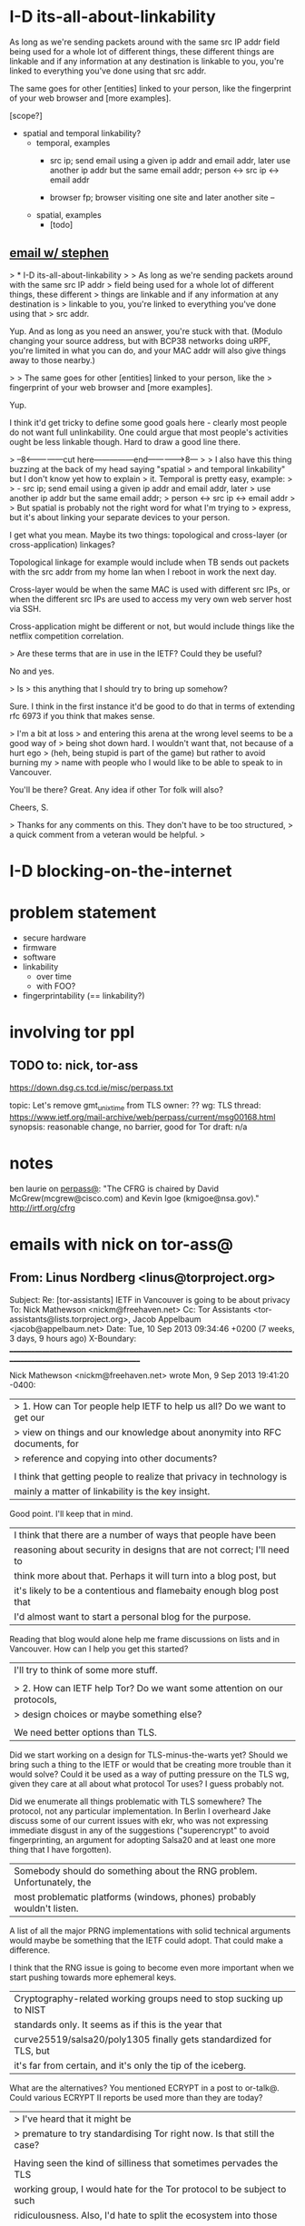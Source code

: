 * I-D its-all-about-linkability

As long as we're sending packets around with the same src IP addr
field being used for a whole lot of different things, these different
things are linkable and if any information at any destination is
linkable to you, you're linked to everything you've done using that
src addr.

The same goes for other [entities] linked to your person, like the
fingerprint of your web browser and [more examples].

[scope?]

- spatial and temporal linkability?
  - temporal, examples
    - src ip; send email using a given ip addr and email addr, later
      use another ip addr but the same email addr;
      person <-> src ip <-> email addr

    - browser fp; browser visiting one site and later another site -- 
  - spatial, examples
    - [todo]

** [[gnus:nnimap%2Badbc:INBOX#52360EED.6060102@cs.tcd.ie][email w/ stephen]]
> * I-D its-all-about-linkability
> 
> As long as we're sending packets around with the same src IP addr
> field being used for a whole lot of different things, these different
> things are linkable and if any information at any destination is
> linkable to you, you're linked to everything you've done using that
> src addr.

Yup. And as long as you need an answer, you're stuck with that.
(Modulo changing your source address, but with BCP38 networks
doing uRPF, you're limited in what you can do, and your MAC
addr will also give things away to those nearby.)

> 
> The same goes for other [entities] linked to your person, like the
> fingerprint of your web browser and [more examples].

Yup.

I think it'd get tricky to define some good goals here - clearly
most people do not want full unlinkability. One could argue that
most people's activities ought be less linkable though. Hard to
draw a good line there.

> --8<---------------cut here---------------end--------------->8---
> 
> I also have this thing buzzing at the back of my head saying "spatial
> and temporal linkability" but I don't know yet how to explain
> it. Temporal is pretty easy, example:
> 
>     - src ip; send email using a given ip addr and email addr, later
>       use another ip addr but the same email addr;
>       person <-> src ip <-> email addr
> 
> But spatial is probably not the right word for what I'm trying to
> express, but it's about linking your separate devices to your person.

I get what you mean. Maybe its two things: topological and
cross-layer (or cross-application) linkages?

Topological linkage for example would include when TB sends out
packets with the src addr from my home lan when I reboot in work
the next day.

Cross-layer would be when the same MAC is used with different
src IPs, or when the different src IPs are used to access my
very own web server host via SSH.

Cross-application might be different or not, but would include
things like the netflix competition correlation.

> Are these terms that are in use in the IETF? Could they be useful? 

No and yes.

> Is
> this anything that I should try to bring up somehow? 

Sure. I think in the first instance it'd be good to do that in
terms of extending rfc 6973 if you think that makes sense.

> I'm a bit at loss
> and entering this arena at the wrong level seems to be a good way of
> being shot down hard. I wouldn't want that, not because of a hurt ego
> (heh, being stupid is part of the game) but rather to avoid burning my
> name with people who I would like to be able to speak to in Vancouver.

You'll be there? Great. Any idea if other Tor folk will also?

Cheers,
S.

> Thanks for any comments on this. They don't have to be too structured,
> a quick comment from a veteran would be helpful.
> 
* I-D blocking-on-the-internet
* problem statement
- secure hardware
- firmware
- software
- linkability
  - over time
  - with FOO?
- fingerprintability (== linkability?)

* involving tor ppl
** TODO to: nick, tor-ass

https://down.dsg.cs.tcd.ie/misc/perpass.txt

topic: Let's remove gmt_unix_time from TLS
owner: ??
wg: TLS
thread: https://www.ietf.org/mail-archive/web/perpass/current/msg00168.html
synopsis: reasonable change, no barrier, good for Tor
draft: n/a

* notes
ben laurie on [[https://www.ietf.org/mail-archive/web/perpass/current/msg00322.html][perpass@]]: "The CFRG is chaired by David McGrew(mcgrew@cisco.com) and Kevin Igoe (kmigoe@nsa.gov)." http://irtf.org/cfrg
* emails with nick on tor-ass@
** From: Linus Nordberg <linus@torproject.org>
Subject: Re: [tor-assistants] IETF in Vancouver is going to be about privacy
To: Nick Mathewson <nickm@freehaven.net>
Cc: Tor Assistants <tor-assistants@lists.torproject.org>, Jacob Appelbaum <jacob@appelbaum.net>
Date: Tue, 10 Sep 2013 09:34:46 +0200 (7 weeks, 3 days, 9 hours ago)
X-Boundary: ____________________________________________________________________________________________________________________

Nick Mathewson <nickm@freehaven.net> wrote
Mon, 9 Sep 2013 19:41:20 -0400:

| > 1. How can Tor people help IETF to help us all? Do we want to get our
| > view on things and our knowledge about anonymity into RFC documents, for
| > reference and copying into other documents?
| 
| I think that getting people to realize that privacy in technology is
| mainly a matter of linkability is the key insight.

Good point. I'll keep that in mind.


| I think that there are a number of ways that people have been
| reasoning about security in designs that are not correct; I'll need to
| think more about that.  Perhaps it will turn into a blog post, but
| it's likely to be a contentious and flamebaity enough blog post that
| I'd almost want to start a personal blog for the purpose.

Reading that blog would alone help me frame discussions on lists and in
Vancouver. How can I help you get this started?


| I'll try to think of some more stuff.
| 
| > 2. How can IETF help Tor? Do we want some attention on our protocols,
| > design choices or maybe something else?
| 
| We need better options than TLS.

Did we start working on a design for TLS-minus-the-warts yet? Should we
bring such a thing to the IETF or would that be creating more trouble
than it would solve? Could it be used as a way of putting pressure on
the TLS wg, given they care at all about what protocol Tor uses? I guess
probably not.

Did we enumerate all things problematic with TLS somewhere? The
protocol, not any particular implementation. In Berlin I overheard Jake
discuss some of our current issues with ekr, who was not expressing
immediate disgust in any of the suggestions ("superencrypt" to avoid
fingerprinting, an argument for adopting Salsa20 and at least one more
thing that I have forgotten).


| Somebody should do something about the RNG problem. Unfortunately, the
| most problematic platforms (windows, phones) probably wouldn't listen.

A list of all the major PRNG implementations with solid technical
arguments would maybe be something that the IETF could adopt. That could
make a difference.

I think that the RNG issue is going to become even more important when
we start pushing towards more ephemeral keys.


| Cryptography-related working groups need to stop sucking up to NIST
| standards only. It seems as if this is the year that
| curve25519/salsa20/poly1305 finally gets standardized for TLS, but
| it's far from certain, and it's only the tip of the iceberg.

What are the alternatives? You mentioned ECRYPT in a post to
or-talk@. Could various ECRYPT II reports be used more than they are
today?


| >  I've heard that it might be
| > premature to try standardising Tor right now. Is that still the case?
| 
| Having seen the kind of silliness that sometimes pervades the TLS
| working group, I would hate for the Tor protocol to be subject to such
| ridiculousness.  Also, I'd hate to split the ecosystem into those
| protocols implementing "OpenTor" or "RFCxyzTor" and those implementing
| the latest Tor standard.  Perhaps I misunderstand how these things
| work, though, and there's a way for us to get the benefits without the
| risks.

I agree and I'd like to find out. I've talked to at least two
experienced IETFers who say they want to help Tor. They are Hannes
Tschofenig and Stephen Farrell, both on the perpass@ list. Would you be
willing to try figuring this out with their help? Please let me know if
you'd like an introduction in a non-public thread.
_______________________________________________
tor-assistants mailing list
tor-assistants@lists.torproject.org
https://lists.torproject.org/cgi-bin/mailman/listinfo/tor-assistants



--------------------------------------------------------------------------------

** From: Linus Nordberg <linus@torproject.org>
Subject: Re: IETF standardizing onion routing
To: Paul Syverson <syverson@itd.nrl.navy.mil>
Cc: tor-assistants@torproject.org
Date: Wed, 09 Oct 2013 23:17:17 +0200 (3 weeks, 1 day, 19 hours ago)
Reply-To: tor-assistants@lists.torproject.org
X-Boundary: ____________________________________________________________________________________________________________________

Paul Syverson <syverson@itd.nrl.navy.mil> wrote
Thu, 24 Mar 2011 10:36:04 -0400:

| On Thu, Mar 24, 2011 at 06:07:08AM -0700, Robert Ransom wrote:
| > On Thu, 24 Mar 2011 13:20:01 +0100
| > Linus Nordberg <linus@torproject.org> wrote:
| > 
| > > andrew@torproject.org wrote
| > > Thu, 24 Mar 2011 08:01:08 -0400:
| > > 
| > > | On Fri, Mar 18, 2011 at 01:16:14PM -0700, blibbet@gmail.com wrote 0.8K bytes in 26 lines about:
| > > | : 1) new IETF anonyminity list (in addition to their privacy list),
| > > | : and 2) IETF considering ontino routing standardization.
| > > | 
| > > | How can we help #2?  I both fear and am encouraged at such an effort.
| > > 
| > > Meto.
| > > 
| > > I'm currently sitting next to Hannes Tschofenig, on of the authors of
| > > draft-hansen-privacy-terminology and also present at the Boston meeting
| > > Nick went to.  We're now at a developer meeting in Prague precluding the
| > > IETF 80 meeting starting Monday.  As I understand it, he's heavily
| > > involved in the intersection between privacy and IETF.
| > > 
| > > Should I use this opportunity to try to make things happen in this area?
| > 
| > How could having the IETF take control over the protocols used in Tor
| > possibly benefit The Tor Project?
| > 
| 
| The real question is if they are likely to go forward on anonymity protocol
| standards anyway. If they are and come out with standards that some people
| are going to follow, then I assume Tor wants to be part of that rather
| than get into splits between the de facto standard and the official
| standard. (Can you say "Diffie Hellman parameter"?)
| It sounds like they are at least exploring going forward before bothering
| to get the Tor Project Inc. (or other relevant folks).
| 
| Note for those who won't know or recall: Back in the days of the Freedom
| network, ZKS kicked off an IRTF group that included some people from
| the IAB and with lots of drafts (not in that sense) written up by jbash.
| It faded with Freedom. If this does go forward, it may be worth
| reusing lots of that. (Or not Tor design was at most nascent at that
| point. And the world has changed in other ways.)
| Also its eventual demise may or may not also be a source of lessons.

Hi,

Picking up a thread from 1,5 years ago.

The world has changed even more now. Jake made a pretty huge impression
on some of the oldies in the IETF community in Berlin this summer. I'd
like to try to follow up at IETF88 in Vancouver, November 3-8, but I'm
not sure how this should be done and if I can do it all by myself. I
welcome more people to join and/or provide some ideas or even material
here.

I have a couple of questions in an email to this list from Sep 10
too. Anyone want to take a shot at them?

Also, Nick, did you ever write that blog post?



--------------------------------------------------------------------------------
** From: Linus Nordberg <linus@torproject.org>
To: Nick Mathewson <nickm@freehaven.net>
Cc: Tor Assistants <tor-assistants@torproject.org>
Subject: Re: [tor-assistants] IETF standardizing onion routing
References: <4D83BD8E.4010600@gmail.com>
	<20110324120108.GB3529@necrid.lewman.is> <87k4foaexa.fsf@nordberg.se>
	<20110324060708.32f87187@gmail.com>
	<20110324143604.GA87594@buridan.fw5540.net>
	<87wqlmta8y.fsf@nordberg.se>
	<CAKDKvuzGvptgEWSgGr2vZkhbBcdAGuLeW2goJgGz3ed2RFzFMw@mail.gmail.com>
	<CAKDKvuw5nDwEAXAF7n8Y=knvC-JbJ0Fx9pZx7WD6GNVBLMCb7w@mail.gmail.com>
X-Draft-From: ("nnimap+adbc:INBOX.lists.tor.assistants" 24909)
Reply-To: tor-assistants@lists.torproject.org
Date: Thu, 10 Oct 2013 18:52:24 +0200
In-Reply-To: <CAKDKvuw5nDwEAXAF7n8Y=knvC-JbJ0Fx9pZx7WD6GNVBLMCb7w@mail.gmail.com>
	(Nick Mathewson's message of "Thu, 10 Oct 2013 11:51:59 -0400")
Message-ID: <871u3toypj.fsf@nordberg.se>
User-Agent: Gnus/5.13 (Gnus v5.13)
MIME-Version: 1.0
Content-Type: text/plain; charset=us-ascii
X-Boundary: ____________________________________________________________________________________________________________________

Nick Mathewson <nickm@freehaven.net> wrote
Thu, 10 Oct 2013 11:51:59 -0400:

| On Thu, Oct 10, 2013 at 11:39 AM, Nick Mathewson <nickm@freehaven.net> wrote:
| > On Wed, Oct 9, 2013 at 5:17 PM, Linus Nordberg <linus@torproject.org> wrote:
| >  [...]
| >>
| >> Picking up a thread from 1,5 years ago.
| >>
| >> The world has changed even more now. Jake made a pretty huge impression
| >> on some of the oldies in the IETF community in Berlin this summer. I'd
| >> like to try to follow up at IETF88 in Vancouver, November 3-8, but I'm
| >> not sure how this should be done and if I can do it all by myself. I
| >> welcome more people to join and/or provide some ideas or even material
| >> here.
| >
| > I still wouldn't object to having Tor be in Informational RFC,
| > although I also don't see much benefit to it.  (Being a standards
| > track RFC would be completely wrong.)
| >
| > My experience with the IETF over the last several months (mostly)
| > lurking on the some mailing lists has been that standards -- even
| > informational standards -- get used as an excuse for not improving
| > things just as often as they get used as a reason to do things
| > properly.  I would hate to have anybody implement RFC-Tor in a time
| > when torspec-Tor had diverged.
| >
| > I'm not immune to counterargument here, but watching the sausage get
| > made has turned my stomach a bit.
| 
| On the other hand, I _would_ love to have our specs come up to
| RFC-level quality.  And the ego boost would be pleasant.  And I'm not
| convinced that I'm necessarily right about my fear that a Tor RFC
| would represent a protocol fork.  So maybe what I should do is
| converse with people who want to help work on such a thing.

I think this is the right thing, but only if you (or a substantial set
of Roger Dingledines or Paul Syversons) do too.

The SAAG chairs Stephen Farrell <stephen.farrell@cs.tcd.ie> and Sean
Turner <turners@ieca.com> are the one I think that you should start
talking to. They have multiple times offered to help with all the IETF
specific nitty-gritty of writing drafts.


| Or maybe I should just start rewriting our specs in my Copious Spare Time.

I should have time to help with that, if you think that would be of help.


| >> I have a couple of questions in an email to this list from Sep 10
| >> too. Anyone want to take a shot at them?
| >
| > I'll have a quick look if I can find it.
| 
| Ah. Apparently I'm the person who *did* answer the other time.

You answered the first email, yes. Thanks.

The follow up questions are in Message-ID: <87y575t9ih.fsf@nordberg.se>
(sorry for messing up with the threads in my email from yesterday). 

A quick summary of my questions:

1. Is there a design for an option to TLS and should we bring such a
thing to the IETF?

2. Do we have a list of all things problematic with TLS?

3. Do we have a list of major PRNG implementations with comments on
their security?

4. What are the alternatives to NIST standards? Something from ECRYPT II?

5. Shall I put you or some other Tor people in touch with Stephen
Farrell, Sean Turner or Hannes Tschofenig? They want to help us.

--------------------------------------------------------------------------------

* talking to nick <2013-11-01 Fri>
** standardizing onion routing
- fear is that ppl start implementing after RFC and not current
  protocol, which is evolving
- AP: bring seasoned ietf:er and nick together. stephen and nick sunday?
  ap linus: start email thread today
** tls AP's
Contents have moved to [[*TLS][TLS]].

*** chat log
<ln5> nickm: ok, found the older email (Tue, 10 Sep 2013 09:34:46 +0200). listing things from there:
<ln5> Did we start working on a design for TLS-minus-the-warts yet? Should we
<ln5> bring such a thing to the IETF or would that be creating more trouble
<ln5> than it would solve?
<ln5> and related: Did we enumerate all things problematic with TLS somewhere?                                         
      The protocol, not any particular implementation. 
<nickm> I think we should be involved in TLS1.3
<ln5> nickm: and then some things that were discussed in berlin, with ioerror:                                         
      ""superencrypt" to avoid
<ln5> fingerprinting, an argument for adopting Salsa20 and at least one more
<ln5> thing that I have forgotten"
<nickm> ln5: I think that a revised laundry list would be a fine thing.  There                                         
        are a bunch of items.  Some of them , I've heard that people already                                           
        want to have in TLS 1.3:                                        [17:56]
<ln5> nickm: sounds plausible. i'm not a person with a deep knowledge of tls                                           
      though. i can bring up issues though, and try to argue.
<nickm> For example, encrypt as much of the handshake as possible. Encrypt                                             
        record types. Support the ciphers I like (agl is already pushing for                                           
        this, since he likes them too).                                 [17:57]
<nickm> ln5: more TLS laundry list items: encrypt-then-MAC as an AEAD mode.
<Yawning> agl's latest proposal is poly1305 + chacha right?
<nickm> Yawning: yes, and I believe he also likes curve25519
<nickm> ln5: minimize necessary observable differences between TLS                                                     
        implementations.
<Yawning> why poly over the sha-3 finalists?                            [18:03]
<nickm> faster.
<Yawning> (not neccecarily keacc)
<nickm> polynomial MACs are faster than cryptographic digest-based MACs.                                               
<nickm> They have limitations, which is why you only use them in some                                                  
        environments, but for this one they work fine
<Yawning> all the polynoimal macs have a "god help you if you reuse the iv"                                            
          property right?
<Yawning> (not that it's uncommon or problematic for tls)               [18:05]
<nickm> Right. AFAIK, every system that has an IV has the "you can't reuse it"                                         
        property.                                                       [18:06]
<nickm> ln5: Oh, and of course I want gmt_unix_time to go away.         [18:07]
<nickm> ln5: or at least for it to be marked as problematic and deprecated or                                          
        something                                                       [18:08]
<nickm> Wishlist: encrypt packet boundaries. :)

<nickm> ln5: oh, here's another TLS item.  People should admit it when they                                            
        are adding things that are hard to implement in constant time in pure                                          
        C.  No new ciphers or suites should get added unless the proponent can                                         
        point to constant-time implementations of those things on several                                              
        platforms.                                                      [18:18]

<ln5> nickm: "encrypt packet boundaries"? what is that?
<nickm> err, make that "encrypt TLS record boundaries".  Basically, right now                                          
        in TLS it's clear what the record sizes are.  This makes some content                                          
        fingerprinting attacks a little easier to run.                  [18:21]

<Yawning> (are there any block cipers that aren't a nightmare to implement in                                          
          constant time?)
<nickm> Yawning: Most (All?) of the SHA3 finalists (yes I know you asked for                                           
        block ciphers) were easy to do in constant time IIRC.
<nickm> Yawning: Similarly for many (most? all?) of the stream ciphers in the                                          
        eSTREAM portfolio.                                              [18:23]
<Yawning> there's known ways to take either stream ciphers or hash functions                                           
          and get block ciphers so yeah                                 [18:24]
<Yawning> (there's nothing horrifically broken about BEAR/LION/LIONESS right?                                          
          apart from 'slow')                                            [18:27]
<nickm> BEAR and LION are problematic.  LIONESS isn't.                  [18:29]
* IETF88 in vancouver
** IEPG sunday morning
*** Geoff Huston on google services
How many users do 8.8.8.8 have?

About 7.2%, shown by buying ads and doing some probing.
Of which, about 5.3% using only 8.8.8.8.
** fragmentation and extension header support in ipv6
** paul vixie on the time value of security features in dns
source address validation, bcp38
** people
- andrew biggs, appsawg <2013-11-04 Mon>
** appsawg <2013-11-04 Mon>
- draft-ietf-appsawg-rrvs-header-field-01.txt
  Require-Recipient-Valid-Since
  Alexis: use a header, not an SMTP extension
  Barry +1 pushes back against putting protocols in headers.
  NN0 asked for mandatory encryption and NN1 said OTR.
- draft-ietf-appsawg-uri-get-off-my-lawn-00.txt
- dnssd -- dns service discovery

Security part.
- peter saint-andre on tls in xmpp
  - used to have separate port for encrypted (5223), for client-server
  - rfc3920 gave starttls on 5222
  - rfc6120 upgrades cipher MTI
  - about 90% client-to-server is tls
  - server-to-server is often tls but not authenticated (that is tls+dialback, not pkix)
  - https://xmpp.net is the im observatory
  - draft-saintandre-xmnpp-tls [[file:~/Persistent/u/ietf/internet-drafts/draft-saintandre-xmpp-tls-02.txt]]
  - working on DANE/DNSSEC, POSH, key pinning, CT
  - google talk is not going to work when ietf toes with the new manifesto
  - tls1.1 may but tls1.2 is preferred
  - preferred cipher suites with PFS and lots of bits (256)
  - is opprotunistic enc ok? maybe, discuss
  - multi-tenented environments? dna/dane/posg the solutin?
  - draft-sheffer-tls-bcp might be useful
- certs in transit for SMTP, starttls
- accessing email services over tls, alexey
  - rfc2595 and rfc3501 says use dnsname subjectaltname
  - rfc3207 says not so much, rfc5804 says [fixme]
  - rfc2595 says 3des is madatory for imap and pop3
  - ned freed has tested what's offered by imap providers in the real world
  - todo (even w/o dane):
    - update cipher suite recommendations, do recommend pfs cipher suites
    - recommend tls1.2 (draft-moore-email-tls)
    - draft-melnikov-email-tls-certs says specify how servers should be verified
    - document imaps and pops over tls (draft-melnikov-pop3-over-tls
    - submission over tls on port 465? request new port?
    - draft-moore-email-tls
    - need record tls chipher in received header standardised
  - draft-melnikov-email-tls-certs vase on rfc6125
- draft-moore-email-tls-00 by keith moore
  - all email traffic should be tls-encrypted
  - concentrate on mua-msp (imap, pop, submission) and opportunistic enc is not sufficient
  - a tlsa record pointing to an mta [...]
  - we still need end-to-end encryption (pgp, s/mime)
  - self-signed can be ok for small deployments but use certificate pinning (?)
  - implicit tls (i.e. on a ssl port) is preferred over STARTTLS (bc we want tls all over anyway)
  - server MUST suport tls, may support starttls
  - dns records should mx, may srv, may tlsa (with dnssec only)
  - should dnssec
  - monitor things, like certificate expiration
  - pint is to raise the bar
  - is a signed tlsa record a replacement for a server cert signed by a known ca?
    - don't think so
- john on sip security overview
  - baseline sip signaling
    - digest auth, tls, s/mime
    - little adoption of tls, even less s/mime
  - media security
    - srtp "gives way" dtls/srtp
    - alternatives like zRTP (DTLS?) "in the marketplace" (?)
- http and tls
  - separate port 443 and a separate URI scheme https://
  - tls for http:// uris? come to httpsbis  on tue
  - the proxy problem
        - content filtering, access control, virus scanning
  - ca attack vector / escape valve
  - emerging tendency to put more info in clientHello (interop issues?)
  - one origin per connection  (SNI?)
- discussion, pls keep on "how to organise" rather than detail
  - stephen: start a do-foo-over-tls WG? +1 from paul hoffman
  - dave crocker: one single group will be hard
  - stephen: don't block ppl who wanna work
** radext <2013-11-04 Mon>
- dtls, alan dekok
  - no open issues
  - radsecproxy and jradsec (?) implements it
  - sam says libradsec does it too, i didn't object
- NAI [something]; alan
  - rfc4282 (The Network Access Identifier) is wrong wrong wrong
  - normalization done at the edge or the core?
  - we know we can do it at the edge but no one does it
  - it's easier at the core (i.e., proxies)
  - not much feedback fro ni18n people
- ieee802ext draft, bernard
  - one open issue: 153 (Access-Info) attribute
- fragmentation of RADIUS packets, perez
  - draft accepted as a WG doc in august -13
  - MUST have user-name in fragments, for proxies
  - how to implement a proxie according to rfc6929 (extensions) but
    not this draft
  - issues: proxy-state-len attribute
  - issues: CoA handling
    - [wtf is CoA?]
- dyndisc, sam, draft-hartman-radext-bigger-packets-00.txt
  - packets with more than 4k octets
  - handle PMTU (path MTU) correctly
  - increase max pkt size if over TCP and TLS (hmm, "and"?)
  - issue: capability negotiation but what we want is probably
    capability discovery
  - issue: error response
- NAI-based peer discovery, stefan winter
  - didn't happen -- stefan wasn't there
** webrtc / rtcweb
- jsep update
** sam and his idea that i should do DH for abfab
Met Sam at the radext meeting and he'd like to volunteer me for doing
DH in abfab. This is GSSAPI layer.
** httpbis <2013-11-05 Tue>
- http://etherpad.tools.ietf.org:9000/p/ietf88-httpbis-1
- what's new in http/2.0
  - plan is to implement upcoming -08
  - frame lengths fixed to 16k
  - defined flow control (both on connection and stream level)
  - improved error handlings
  - improved settings negotiation
  - simplified header compression
  - CONNECT added
  - clarified mapping from HTTP onto HTTP-2.1
** httpbis, security <2013-11-05 Tue>
- [[file:~/Persistent/u/ietf/internet-drafts/draft-ietf-tls-applayerprotoneg-03.txt][ALPN]] didn't meet any objections
- [[file:~/Persistent/u/ietf/internet-drafts/draft-ietf-httpbis-header-compression-04.txt][HPACK]] is about header compression for http/2.0
  - thwarting CRIME like attacks
  - DoS mitigation (I think)
  - huffman coding, does it leak information?
*** opportunistic encryption, followup from berlin
- http://etherpad.tools.ietf.org:9000/p/ietf88-httpbis-2
- there's a draft [name?] [by whom? "mark"?]
- threat model, passive attackers
  - firesheep
  - google streetview
  - pervasive passive monitoring
  - not considering active attackers
- use of encryption baked into identifiers -- user has no control, server authn lumped in
- solution: alternate service layer
  - leverage ALPN protocol indentifier to indicate security properties
  - new layer "alternate service", 
  - goeal: netgitatie TLS for http://URI
  - "two states to three"
    - http uris (no authn, cleartext) + https uris (authn, encryption)
  - why alternative services?
    - abstracting uri from underlying network servicce
    - http:// uris over tls
    - upgrade to http/2.0 on a different port (or host)
    - load balancing / shifting
    - separation of origin from location [?]
  - ALPGN protocol identfiers
    - use ALPN protocol identifiers to indicate underlying transport
      (TCP, SCTP) and intervening layers (TLS)
    - e.g. HTTP/2.0-TLS
  - relaxing the protocol
    - deployment cost for tls is high
    - mitiating passive attacks doesn't require srever authn
    - prop: relaxed tls protocol identifier 
    - [missing some stuff here]
  - deployment
    - we will NOT mandate support for HTTP-URIs-over-TLS
  - open questions
    - extend to mitigate active attacks?
  - will passive attackers move to active attacks?
  - confusing users? encryption [and authn?] on http:// uris
  - is tls for http:// the right goal?
- paul hoffman has a proposal
  - first, go to dns and look for indications of existance of tls
  - could work together with the above suggestion
- philipp hallam-baker has a proposal which looks like hoffmans
- risk of not requiring server authn is that ppl may stay there
- mats [?] ericsson is sceptical to [?] and wants servern authn
- NN0 says we won't make it (==server authn) with the current CA
  system
- passive attack looking at request headers; don't send request in
  cleartext and then move to encryption only later; traffic analysis
- we could try to make sure that the unencrypted data pre the
  encrypted not leak any data
- why do ppl not deploy https? slower
- chair (mark): we're not going to mandate http over tls
- alternatives: 1. do nothing; 2. provide mech indicating "try tls"; 3. do try tls
- stephen: the third options is the right option
- the options are
  1. do nothing -- hope for https
  2. opportunistic encryption w/o server authn for HTTP (just for
     passive attacks)
  3. opportunistic encryption with server authn and downgrade
     protection for HTTP -- no reeequirement on http/2 when not
     available
  4. require tls
- proxies topic brought up by mats [the swede, from ericsson?]
*** etherpad notes
# HTTPbis Working Group Minutes
IETF 88, Vancouver
        
 *** SCRIBES - Please:
    * Minute all ACTIONs and discussion outcomes
    * Capture who is speaking
    * Use markdown
    * Leave a blank line between speakers
## Tuesday Session
### ALPN review [Stephan Friedl and Andrei Popov]
Stephen Friedl presenting
WG member are encouraged to review and provide feedback.
?? Chang : This won't work with session resumption.
Stephen Friedl  : It will not work unless you renegotiate.
EKR : You can't change the cert and ALPN codepoints, but you can resume.
Michael Tuexun : Is there a reason you don't provide this for a general mechanism?
SF : You need to register the name.
MT : I want some binary data in there, is there a reason you did it this way?
SF : We did it because the port number is not reasonable to have different
Roberto Peon : This is there to negotiate the protocol, of anything else would be very strange.
Mike Bishop : There is another extension that can be used for passing arbitrary application data, but I cannot recall the RFC number
 **  RFC 4680 **
Sean Turner : If we're going to make it expert review, should it be only security or only apps or some combination?
Yoav Nir : Expert review should be in security because it can be used for other protocols.
Eliot Lear : When my mother offered chocolate or vanilla, I always took both.
Mark Nottingham : I was concerned about how registration works, but I think we're ok there now.
### HPACK review [Roberto Peon]
Actions by the Security folk to review and analyze.  Mark and Stephen to discuss how to get adequate review, now that the documents have settled down.
EKR : Is it correct that the attack is effectively a brute force attack if you can't guess the secret.  Are you saying that is weaker now?
Roberto Peon : I'm saying that was weaker when you are using a stream compressor.
EKR : The minute you guess the entire thing you're done.
EKR : You are assuming the secret is a high-entropy value.
Stephen Farrel : Do we know someone good at analyzing it?
RP : There are a few people have looked into it.  It was not about HPACK, but on the general use of Huffman.
Stephen Farrell : What is the timeframe that an analysis is useful?
RP : It's always easy to compress nothing.
NM : For the WG, we wanted to finish this up by next year, and we're on track.  We are getting implementation experience.  If we get this done by middle of next year, and it explodes, then we'll have problems.  But this is something we can get fixed with HTTP/2.1 or its successor.  This protocol needs to be easier to version.
Stephen Farrel : So we really want analysis within the next six months.
Yoav Nir : This table needs to be in both the client and server, and needs to be rather large.  It's possible that the table might not be optimal in the future.
RP : We could just go with plaintext encoding, or we use another table or version the protocol.  We know that it's possible to transmit a new table, but we're not sure it's really worhtwhile right now.
EKR : On the threat model, most of the chosen plaintext attacks have exploited some functionality of protocol to repeated induce response.  As you suggest, cookies could use arbitrary entropy.  What we need to be observant about is other forms of data that are lower entropy that you can get clients to send repeatedly, like credit cards, passwords, and PINs.
RP :  I agree the smaller the thing the easier it is.  If I have to guess a PIN, then I think their security model is already broken.
EKR : We are changing the security model somewhat.
NM : I think it's worth explain our proposal on cookie crumbs.
RP : We're looking at breaking cookies, but it's not clear this is making things easier or harder.  If the encoder is naive and puts a small secret on its own, then you've reduced the total secrecy.
Jim Rosekind : IFirst interesting to note that the uncompressed case calls for the client to ask repeatedly, and some servers will get pissed off about that. 
JR : Second thought is about using the static table. If the result took a data set, and you run this numerous times and analyse the space you actually need to explore.
RP : That was something the paper I talked about earlier, one could pare down the state space based on the bits on the wire.  It was a very small reduction -- it was still exponential.
Stephen Farrel  :  I'm wondering if the headers would be impacted by this.
RP : One of the things about having a compressor like this is people might use larger secrets, because the cost is less.
Paul Hoffman : I think you'll need to solicit for those reviews outside of just security.
Stephen Farrel : Between us we should try to find some way of getting review.
Lucy Lynch :  There are a lot of people around that have experience in this, but not exactly in the same problem space.
Jim Rosekind : when you look at this pseudo random cookies that actually use a pattern.  Using a greater amount of entropy can reduce the benefit from huffman encoding.
RP : With all due respect, you're wrong (-:  This is generally base64 encoding, so it's already reduced.
JR  : You're right that is using a reduced input set, but the tables might not favor some of the inputs.
YN : I thought one of the goals is to change to use binary encodings.
RP : We can't quite do that because of interop problems with 1.1
RP : Right now, the Huffman tables are different for requests and responses.  The differences are noticable, and we've have talked about using a third table for cookies, but we haven't seen a good benefit there.  We haven't actually seen the compressiong being larger so far.
JR : It is much more plausible if you're using ASCII characters in unif ways, but once you bring in the english language it gets easier.
RP : I agree but we haven't tried that yet for complexity reasons.  We haven't made an issue for that yet.
Martin Thomson : There's plenty of places that such things show up, not just cookies.
RP : Part of the problem for attackers is you don't know where the secret is.
### Encryption and HTTP/2 + Opportunistic Encryption
 Mark Nottingham presenting
 
 ** NOTE: slides are _NOT_ on the materials page**
Ted Hardie : One of the big questiosn from yesterday was why would anyone want an HTTP/2 connection that was plaintext.  If we can go from two states to two by eliminating the cleartext then we're in a better place.
#### Alternate Proposal for Discovery
Paul Hoffman presenting
Use DNS to determine if the server for http: likely has a TLS equivalent, instead of using HTTP headers.  The two are not necssarily orthogonal.  This is a mechanism difference, not a conceptual difference.
Phil Haram-Baker : In my proposal, you can find the information in DNS because that's what DNS is for.  The guidance could be used for multiple services.
MN : And that's why we described this in two separate layers.  One is what to do, the other is how to figure out if you can.
RP : We experimented with something like this a long time ago, and I'm not interested in hearing about the mechanisms, but I'm much more interested in knowing if this increases our overal security.  I'm not sure this actually increases the aggregate security.  This third level might actually decrease security because it confuses users.  It might make people thing that opportunistic encryption is good enough when it actually isn't.  I used to think this was a good idea.
William Chan : I talked to various people on the Chrome team, and there some concerned about the relaxed mode.  We're more interested in doing authentication always, even for HTTP:  I am quite excited for encryptiong HTTP URIs.
NM : I would love to have the authentication.  If we can good get good deployment, then it's great.  From a se
EL : Concerned this introduces a new form of MitM.  If yu have this header, that now says you can use relaxed, a MITM can insert the header or replace a 301 with a header, and the server thinks it has an encrypted tab but is really sending data through the MITM.
EL : Why would the attacker not just proxy HTTP, and I'm just saying this is another avenue.  I'm also not sure we understand the consequences of adding a new property about saying "don't bother to verify the certificate" and confusion about unathenticated encryption versus authenticated encryption.
Salvatore ?? : I am worried we are putting to many things together, and changing things on the fly.  It might be too much to manage.
NM : I think this is been kind of implicit in everything we do, because we might be switching to a new connection protocol.
YN : I think there is value protecting against passive attacks.  Active attacks are 10x more expensive.  I don't see much point in having authentication for HTTP because we have HTTPS.  Having encryptiong wihtout encryption has some value, as long as user-agents don't say you've got protection.
Larry Masinter : I was thinking about cases where encryption might introduce excessive overhead, and one is delivery of video.  There is value in encrypting the headers, though.
MN : This is a negotiation -- the client can request it, and the server can offer it.
RP : It is incorrect to say there is not benefit to encrypting video.  It is useful for the content provider and for the distributer.
Tim Bray : I tell most people to just use TLS.  For you information, the arguments against encryption are becoming less and less convincing.  I think we should keep pushing the rock uphill because we're starting to win.
MN : One of the conclusions we have is whether server authentication needs to be lumped in.  Does that mean we push everyone to just use HTTPS, or is there still benefit to HTTP.
Rohan Mahy : A lot of concerns are about what the user experience.  To me it's clear -- if you are doing HTTPS, then here's the list of things to get the green locked icon.  if it's HTTP, then there's no immediate indication.  You just do it, and not tell enybody about it in the default case.
NM : By the way, that's what's in the draft.
Alissa Cooper : We should think of this as a gift to users (-:
Ted Hardie : I like the idea of not giving the browesr a signal of opportunisitc encryption.  But users are not the only side in this.  There are classes of software that might provide a false sense of security.  We can get a benefit, but it might cost us some authenticated encryption, and that is a serious problem.  I think we should just do HTTP/2.o is always authenticated encryption.  If we can't get to server authentication always, then make it hard or hidden to do opportunistic.
Brian Dixon : From the perspective of opportunistic, it should be acceptable to use self-signed, but still require authentication.  This might lower the bar, but this might still be of benefit.
Patrick McMannus : People don't always have all the information about what the protection there is if we rely on HTTPS only, so having encryption always is a good thing.  I think it's better to require authenticated, since we really just get one chance.  But if all we can really do is HTTP-relaxed, then it's still moving the bar forward.
?? : Most browsrs give you a place to enter certain configuration options on a per-host basis.  While I don't think we should expose this to users, but I think there is benefit.
Johan ?? : I'm a little skeptical of doing encryption at this level.  Especialy as it plays with DNS.
Richard Barnes : Unauthenticated encryption is the new plaintext.  This means that the worst case is that you are protected from passive attacks.  We should shoot for authenticated encryption.  If our goal is to increase the number of places that authentication and integrity protection is increased, I'm not sure these goals get us there.  If we require authentication, it means people need to get the proper credentials at scale, but we're not there right now.
Christian Huitema : I am skeptical about the amount of protection you really get.  I am concerned about the case where we first send the request in cleartext, with all of the potential traffic analisys information exposed, is not providing any benefit.  We should think about the security considerations about this, and maybe have other ways of determining this information, or require another trip in order.
NM : We did talk about this in Seattle, and if people are going to do this for security purposes, then you would block this data.  Such as sending a very minimal amount of infomration in an exloratory request or use DNS.
RP :  I want to point out why people don't deploy HTTPS.  It's not because of the cost of getting certs, but because HTTPS is significantly slower.  People doing commerce are very interested in performance, and are unlikely to deploy unless HTTP2/ with TLS is as fast or faster. Our experimentation at Google has shown that HTTPS is as fast or faster for a large number of cases.
RP : < note taker missed it >
Stephen Friedl : I agree with Roberto.  I don't trust locks on my browsers, and heaven forbid I explain to laymen.  The only way to do this is HTTPS (with authentication) only.  No more HTTP.  And we should be rigorous about it.  I am in the camp to push everything to HTTPS except for the small set of cases where it doesn't make sense.  For ALPN, we should be more formal of how to register the types.
Rob Trace : I would like to have a secure web, but there is a long list of corner cases where it's applicable to have HTTP plaintext.  It's hard to claim this is a security feature, since you still have to treat the content in and out as insecure.
EKR : Is HTTP/2-over-TLS only still on the table?
MN : It appears that the position of HTTP/2. over only TLS is too extreme.
EKR : Doing nothing is stupid.  What I think we're arguing about is whether having the relaxed version lowers the bar too much.  I think determining how many would do the right thing, or at least do opportunistic is tricky and we don't know.  I think opportunistic TLS is worth doing.
MN : People have expressed concern about confusing people about the security state, and I don't think that will be the case.  Server admins will open a browser and look for the indicators.  If there are none, then they don't think they have any protection.  As for commernce, I'm not sure that's an important thing anymore.  What's important is what happens out-of-the-box.  If any encryption requires doing more than installing the software then people won't be doing it most times.
EL :  One of the thigns I was thinking about was to do the discovery inline instead of a referall mechanisms.  I think having all the security and HTTP people helps informs the discussion for perpass.  A few people made some economic assertions,  these are  interesting questions for researchers to look into.  Also, the IRTF meeting is discussing how to get researchers and those willing to pay for it together.
PHB : The original goal for HTTPS was to have the same level of trust for people buying things online as buying things in a store.  So not turning on the lock if you haven't authenticated is good.  Deploying opportunistic TLS increases the work attacks have to do which is good.  But for the other attacks, where someone could downgrade someone from HTTP/2 to HTTP/1.1.  Do you really want to re-encrypt YouTube vidoes each time?
AUDIENCE : YES
PHB : Once you get past that, you are really talking about doing strong crypto or crappy crypto.  You could probably collapse the work factors to one or two choices.
Keith Moore : The decision this WG is making has a long term effect.  I think we need to look beyond the current threat or the past threats.  Right now active attacks are harder than passive attacks.  But if a passive attack is feasible, then an active attack is also feasible.  I'm not sure there's a benefit to do opportunistic because you can be downgraded, unless you can absolutely prevent it.
TH : What Keith said, but also this is an estimation problem (as EKR pointed out).  We are taking the current state and adding opportunistic encryption, which prevents FireSheep.  Does adding opportunistic reduce the number of times people get good certs?
EKR: If we provide the unauth mechanism, [EKR line noise]
TH: If we ask "should HTTP/2.0 be TLS-only?" we might come to a different conclusion.
RP : My definition of commerce might be very different of yours.  Pintrest doesn't actually sell anything, but they still add value.  Commerce doesn't always mean adding things to a cart and checking out.  Pintrest doesn't have a competitor right now, but latency matters.  Second, it is far easier to add authentication later than to remove unauthentication later.  If we weaken it by adding this third thing it will be hard to fix.
?? : Trying to protect against just the passive attack is silly.  One thing is very clear is that if I have a HTTP URI, I want to try to use it in a secure way.  If I use it in a secure way, I want to really be secure.
MN : If we did do opportunistic, do you want to see mitigation of downgrade attack. [Yes]
Stephen Farrel : I think there's value in trying to mitigate the passive attack, so I think the do nothing option is really stupid.  Trying to insist on HTTPS everywhere is not feasible or scalable.  I think the third option is the right approach.
MN : I think we have an opportunity to improve performance with HTTP/2
Will Chan : One barrier I've heard is about mixed content.  Even though I'm a big fan of telling people to just use HTTPS, but I need third-party ads and what do I do?  While I want to got HTTPS only, I think there's still a lot of benefit because it reduces the barrier of entry.
EKR :  I think you should consider option 0, and you consider TLS for HTTP/2 always.  I think we should do something, and having some option for the server to indicate it only wants to do the authenticated mode.  Is it ok to have mixed content?  We need to consider the policies that are involved in these cases.
PHB : I think a lot of the argument is over a choice that doesn't exist.  One is whether you have authenticated cert or not, since the IETF doesn't strongly define what authenticated really means.  The only choice that can be made is whether the client can be allowed to turn off its root criteria.
Roy Fielding : I don't think you can require HTTP/2 to be encrypted always, given all the places that HTTP servers are deployed.  I could get behind that if you use HTTP you use a secure transport protocol, ether it's TLS or SSH or something.  I don't think it's a technical argument, but there is a social argument that you can and probably should make.
#### What does the WG Want?
Mark Bishop : Just want to be clear, that for 2 and 3 that there's an option to go better, but no requirement.
LM : One considerations is if users would be presented with information about those connections. Which of these include those dialogs/information?  And what is the performance impact?
Dixon : To clarify server auth, it should include both CA-based and DANE-based.
Rohan Mahy: I don't know what #3 means with the word somehow, especially in a technical context.
Gabriel Montenago : Remember what the desired final state is to increase the use of valid TLS.  Where is that in these choices?  I think plaintext has an important place in the world.
Barry Leiba : You should be looking for who cannot live with some of these.
0) Don't know (yet) 
[strong humms for can't live with]
1) Do nothing - hope that hTTPS gets more adoption
[strong humms for can't live with]
2) Opportunistic encryption w/o server authentication for HTTP URIs - just for passive attacks
[ less strong for can't live with ]
3) Opportunistic encryption with server authentication AND downgrade protection (somehow) for HTTP URIs; no requirement upon HTTP/2.0 when not available
[ weakest  for can't live with ]
4) Requre secure underlying protocol for HTTP/2.0 (at least in web browsing)
[ weaker for can't live with ]

** irtg <2013-11-05 Tue>
- nick feamster presenting 
- we don't know how widespread the internet censorship is, see ONI
  (open network initiative) for what we know
- also free states do some, but how and when is it done? is it
  pervaise?
- reasons for it: political stability (UK), national security (US) ,
  social values (autralia)
- what we think of as exceptions (wrt censorship) increasingly become
  the norm
- conventional censorship: alice - censor (fw) - bob; censor is
  blocking or just making the communication sloooow
- how widespread is internet censorship?
- designed to coincide with f.ex. an election? measuring this together
  with the tor project
- the user should be able to conceal the fact that s/he's using an
  anti-censorship tool; tor is not such a system
- monitoring censorship (not a comprehensive list, not listing ONI,
  citizenlab f.ex.)
  - herdict by the [brooklyn center?]; taking user reports ==> broad
    coverage but no confirmation
  - google transparency report; monitor reachability of online
    services
- challenges
  - censorship is ill-defined, f.ex. i18n -- do google think you're
    interested when i am?
  - performance problems may be confused with censorship
  - measurments tools can be blocked; share problems with
    internet non-censorship measurment
  - measurments tough to characterize
- problem with current approaches
  - biased by what users choose to report
  - lack of open measurements
  - not general -- looking at limited services
- design requirements
  - easy to install and use
  - cross-platform
  - flexible; ooni is a start but we want a DSL that can be run on
    more tools in order to repeat them
  - secure
- target platforms
  - BISmark -- home routers
  - android
- tests
  dns lookups, spoofing, tampering
  - tcp connect
  - http request, host tampering
  - bridget [?]
  - block page detection
  - web performance measurment
- circumvention
  - deniability of doing circumvention
    - easy to hide contents, hard to hide the fact that you're using
      it; theme of the research going on the last 10-12 years
    - let user-generated content help defeat censorship by hide data
      in it
    - how to embed the message
    - where to embed; must agree on a subset of content without any
      immediate communication between alice and bob
    - designed for deniability
    - tor pluggable transports
  - bootstrapping -- how do you find bridges?
  - general approach: use a helper
- manipulation
  - analysis of twitter behaviour of propagandists
  - sock-puppeting; false appearance of independent speakers
  - astroturfing; false appearance of a grassroots movement
  - detecting propaganda; four properties
    - higher fraction of retweets
    - more bursty tweeintg volumes
    - higher daily number of tweets
    - [one more]
- bobble: bursting the filter bubble

** tls <2013-11-06 Wed>
- ALPN
- TLS BCP
- updating cipher modes
  - encrypte-then-mac
    - extension
    - q: insecure fallback mech
    - q: [?]
  - use AEAD
    - define new AEAD for EtM, 
      q: previous version support - define AEAD for earlier TLS
      q: need to resolve plaintext len for MAC computation
  - ekr: all browsers i know of (3) do all fall back to ssl3
  - humming shows more interest in EtM for AEAD than for "ordinary"
    ciphers (and for working on both)
- [[file:~/Persistent/u/ietf/internet-drafts/draft-agl-tls-chacha20poly1305-02.txt][ChaCha20]]
- isrg: preference for chacha over salsa bc it's slightly more
  efficient
- TLS PRF considered harmful
  - suggestion: TLS_MAC construct only for public data, and a TLS_KDF
    only producing private key data, TLS_RANDOM_DATA only for prng
  - isolated from each other
- Starting on TLS 1.3 (ekr)
  - "i did a bad thing" (i was late)
  - objectives
  encrypt as much of the handshake as possible
  reduce handshake latency
  reevaluate handshake contents
  reevaluate record protection mechanisms
  focusing on new handshake flows
  - new handshake flows
    "false start" explained
    falling back under prediction failure
    - reduced RT handshake with privacy
      lots of things from marsh ray
      basically, this is false start with the CCS moved (changecipherspec) up 
      best you could do with a one-RTT handshake

      The Finished message is the first one protected with the just
      negotiated algorithms, keys, and secrets.  Recipients of Finished
      messages MUST verify that the contents are correct.  Once a side

      maybe not problematic bc none of the peers are sending
      application data before it sees Finished?

      making PFS harder, requires renegotiation
      
- [[file:~/Persistent/u/ietf/internet-drafts/draft-rescorla-tls13-new-flows-00.txt][draft-rescorla-tls13-new-flows-00]]

** technical plenary <2013-11-06 Wed>
- bruce schneier
  PRISM, UPSTREAM, fairview, blarney (at&t), little (l3), remedy (bt), 
  QUANTUM (packet injection from the backbone) run on TUMULT
  RAKE, EGOTISTICALGIRAFFE, BLACKHEART, VAGRANT
  MARINA, PINWALE, BULLRUN (subverting products)
  NSA turnted internet into a gigantic surveillance platform
  we don't know much names, but that's ok since knowing details will
    lead us to hunt yesterdays problems
  it's cheaper to store data than to throw it away
  systems that never forget, this is the way computers work
  basic alliance between government and corporate
  surveillance is the basis for internet business [?]
  metadata == surveillance
  the us has a privilged position on the internet
  nsa might have breakthroughs on ecc, [?] and rc4, doubt AES but who knows
  there's been losses for corporations due to the leaks
  things to do: encrypt more, target dispersal (more email servers)
  pgp is too hard, otr is doing great and so is disk encryption
  better assurance -- the software doing what it's supposed to do
  leverage the economics, physics and math
  largely this is a political problem
  point solutions won't actually change anything
  "you can't reign nsa bc then china wins" haven't heard this yet, but we will
  we'll win "tell us about it" but not "stop doing it"
  stop the balkanisation of the internet
  stop run this from the us
  this is larger than the nsa, it's about big data
  solving is going to take decades and i wan't to get started
- brian carpenter, university of [?]
  - ancient traditions
    rfc1126 (1989)
    rfc1543 (1993) mandates security consideration
    rfc2316 (1998)
  rfc1636, rfc2316, rfc6462 (2010) privacy workshop
  1996, long debate in the IETF, result was rfc1984 signed by the IAB & IESG,
  recommending encourage policies to allow strong crypto, i.e. export controls away
  1999/2000, wiretapping discussions, bothering the IETF, privacy concerns and security loopholes
  copmlicated debate, result rfc2804 signed by the IAB & IESG, a sublte rfc
  "ietf has decided not toconsider requirements for wirtapping as part of the process for creating and maintaining IETF standards"
  and "wiretapping mechanisms should be openly described"
  IETF should be able to make the internet secure including protecintg privacy
  we'll have a notehre long debate
  i hope for improvements in privacy protection
- stephen farrell
  it's an attack and that's how we should treat it
  it's not unique -- others are doing the same... or will
  the scale is interesting and new
  a purely technincal response will not solve this but we should treat the attack as we usually do
  affect the cost of pervaisive monitioring
  some of them are short-term "pint changes", otehrs will take time
  - if we're serious, some changes must happen
    MTI vs. more-than-MTI
    confidentiality vs. packet inspectin
    anon/pseudonymity vs. authent/law enforcementent/advertising
  get some changes made or started more easily whil the news is fresh
  but don't so quick we'll do it wrong
  NOTE: "we" is the IETF _and_ each of us when outside the IETF, i.e. when going back to our companies
  - crypto-implementations worries
    PRNG, side-channels
    [hw crypto thing]
  perpass@, "no crazies" ;) but mostly triage
  talk openly, but we've seen too much self-censory
  have a very early draft on modelling threat models
  PFS in TLS
  appsare might have a new WG for this
  encourage operationl changes, more local IXP:s?
  tricker thingsJ  privacy BCP (draft-cooper-ietf-=privacy-requiremetnts)
  more-than-mti -- closer to security by default, no clear outcome
  - relevant issues, from hard -> very hard
    turning on tls everywhere for the web
    end-to-end security, practicality
    webrtc and iot making it all worse?
    fingerprinting and traffic analysis from RF->app layer
    corporate cloudy privacy-busting "will be affected if we succeed"
  - conclusion
    it's an attack, on  a new scale
    goal: make it more expensive
- open mic phb: not only look at defensive; look at the economic

  benefits that they can provide -- look at tls; a real problem with
  bullrun spending money on undermining trust
  
  crocker: thank you, your talks was the right set of things; corp cooperation, how can we do about this , or how would crypto help here, bruce?

  bruce: crypto makes it harder, if it's encrypted They have to after
  only high value targets, the more we use encryption the more we
  raise the coset. encryption makes them have to go after the valued
  targets and not everybody.
  
  james v[?]: bruce says improve target dispersal but farrell didn't
  bring it up; if the ietf wants to help
  
  eliot lear: there are tradeoffs here, "cyber security tradeoffs",
  ietf shouldn't spend too much time on this
  
  ??: i urge everybody to run lots of good stuff in their computers;
  examine all the mailing lists you're on at the IETF and ask about
  security; we made (in DNSSEC) registrars do it even if everybody
  said "there's no demand"; push your providers
  
  charlie perkins: 1. have been asking ppl what will your privacy be
  in five years? none; a PR problem; why is privacy important? 2. we
  need identity management; mobility management; mobile providers
  track every byte you send for charging you , at least that's the
  cover story
  
  erik klein ?: what can we do aobut economic effects? like from 2001,
  evbdy waiting for RSA patents to expire; most ppl charge more for
  SSL; can the tech community do anything about that?
  
  eliot: "great question", bruce can you comment?
  
  bruce: yes, this is hard. we do have incentive issues. the benefits
  accdrue only when many ppl use this and the eary adooters do pay
  more. we _can_ sunset protocols, i.e. forcing ppl to move.
  
  [iab person, with glasses]: i wanna change the economics too, think
  about the automobile, it changed stuff, we can't go back -- ask the
  ppl in detroit; i wonder if we've introduced a change here
  
  ??: what are the threats to devices, as opposed to laptops and phonees? 
  
  farrell: crypto is availlable; look at ipsec, works in tiny amount of code
  
  bruce: i'm worried about the internet of things; it increases [?],
  think about cell phones, they are trackers, they have better motion
  sensors and stuff; looking at it individually doesn't say much but
  look at the big picture; talking about issues [...]
  
  jari: not too worried about the devices, more worrited about the
  data from the devices; think of gmail - a single database with all
  the data about all of us; think of things being distributed
  
  swemike: failure mode of dnssec is bad, how to we expoose the
  failure modes to the user? if it doesn't work, users is going to
  turn it off; where do wanna be in five years and how does it work
  from a users PoV? usability expoerts here?
  
  [iab person, bearded, far right on stage]: good point, strong challenge
  
  murray, channeling queswtion from home: scope was staggering (snowden); what's the takeaway form al lthis?
  
  bruce: robust system, so many ways to get at our data, simultaneously
  
  stephen: describing the threat model
  
  questioner: were we too narrow up until now?
  
  farrell: lots of things at teh same time, we didnt anticipate that
  
  sam hartman: we are enablers (as technologists) and we do that, from
  ; what to do? 1. clear that any attack is possible and when someone
  says "who's going to do that?" reply "they will!". 2. encryption
  even w/o authn has value -- opportunistic enc is valuable; 3. enable
  things -- we shouldn't decide what market does, same for cloud stuff
  -- enable for decentralized solutions
  
  brian t[?]: respond to bruce: policy is not very ood at looking at
  the big picture; well we're not either. when increasing enc we also increase siloing. how can we decrease the problem of not looking at the big picture?
  
  stephen: lok at tls 1.3 and ekrr's 
  
  [iab person]: if we put too strong enc in some government will not connect to internet
  
  ??: anhy project providing funding for [?]
  
  bruce: i disagree: math is on the dfeenders side; there are tech
  things ou can do; agree, lots of things are political and
  international political
  
  brian carpenter: defuse the political debate by providing the good
  tech increasing security
  
  wes h[?]: private conversation with my wife; send her a text,
  realized i can't send this, "this airport is dead" was the gthing i
  didn't think was a good thing to send; we've been architecting under
  two thoughts: 1. centralizing everything; two things have
  changed 1. with ipv6 we can get to things directly, no care abt NT,
  and we need to ...; 2. we're now online all the time, f.ex. SMTp
  servers were needed bc nothing else was online, but now it isö
  decentralisation
  
  matt må_ knee+jerk reaction is Ämore ecnryptionÄ but we need
  Ämodulated securityÄ. problemÖ providers with strong tls, while ther
  eare laws making f.ex. empoloyers can read email of employeesö
  example where mitms tls at workplaces
  
  stephen: get rid of me before getting tls mitm standardised
  
  eliot: good ideas, mark has a draft
  
  greg [mirsky?]: not only tech, not only national, but international;
  with the internet of things we don't know where data is going to be
  collected; 
  
  jari: infor about where data is stored is imprtant; think hard
  before you use the cloud; IETF should have tools to talk direct and
  distribute data
  
  ??: we depend o f isp and law enforcement; malware or other things,
  we need to keep track, need to handle prlbem, before putting
  encryption we must think abt this
  
  tim [pole?], nist; doing public review of it sstandard process, will
  talk abt that at SAAG tomorrow; an observation: we can do better but
  we have a lot of tools that are not in use today; we security is
  going to cost -- usability, performance; this is only a first step
  
  jari: cost of security and get users to use existing tools is key;
  this is a unique opportunity thanks to the press; grab the
  opprotunity; now is the time
  
  alvestrand: philosphical: the colour black: 1. sadness -- i put on a
  black t-shirt bc i aws a bit sad; 2. what goes on in the darkness
  needs to be hidden -- we make common cause with those who have
  reason to hide; we're seeking to empower those want to hide and
  that's a real cost to society; a a cost we have to take, bu and i
  think is worth it and the action is ; 3. go dark
  
  carpenter: we shouldn't have this discussion
  
  [chair]: i don't want my emoployeeeeeeer to know when i talk to myu doctor
  
  ??: i spoke on internet hardening in 1998; spent the last 15 years
  with scada, aviation things; we don';t give good guidance to build
  good networks; we should help building critical infrastructure; form
  a wG on critical infrastructure networking
  
  dean l[?]: translation: encryption is like birthday cake -- the more
  layers the tastier but the more meesy to eat; companies have to
  operate acdording to law and avoid law suit; unique position to help
  say best practices for networks; companies can leatn on what IETF
  says
  
  benoa: yes, there is a market for [?]
  
  dean: we need to adopt, suspecxtability to pervasive surveillance; 
  
  [jeff?]: never let a good vuln go to waste -- let's use this
  knowledge to get better; we're on te right way; lots of soft
  targetrs out there, like quality of ipmlementations; what can we do
  in protocl specs to make end result of implementaions harder and
  stronger?
  
  bruce: the more idiot-poof the better. PRNG are loiusey, sw choices
  bad, the less optins to give someone who doesn't know security
  
  eliot: stuff should be designed by geniouses, not for geniouses
  
  mark nottingham: we must allow dispersal; we don't have open
  protocols for dropbox-like services; i want that; perfect is the
  enemy of the good, we have to walk the line btw real good security
  and balkanisation; we might not have the luxuary of being perfect
  
  eliot: spectrum btw very few servers and one server each -- there's
  middle ground; look at your group (httpbis)
  
  ??: q for bruce: ethical issue, i can use tor to start a flame war
  on reddit; different protection need by different ppl
  
  bruce: put tor into some server code to make it more deployed? otr
  is great; granulataret less; safety in numbers! 
  
  paul wouters: i see 2 msgs: 1: pl tell me pls do more opprotunistic
  encryption but i'm saying this in private; 2. your'e doing great but
  i won't tell you in public bc i've taking money from nsa before so
  if i comment your draft will be tainted; pls continue to review
  drafts bc we need to handle this anyway
  
  ??, verizon: 802.180, fiber links, blah blah blah
  
  ??: border protection forced me to open my laptop; scanning for
  child porn; asked me for passphrase and took my comp to secret room
  for half an hour; 
  
  bruce: yeah, we know that. i travel with burner phone and burner computer; 
  
  ted: disagrea with brian. he looked forward to a long debate but we
  don'tnee done; and second the level of neutrality: we're under
  attack. harms the value of the network; it harms humanity; old piece
  of ietf lore, that in plenary can committ to something; hum on "is
  the ietf willing to take the technical steps ..."
  
  brian: attacks on privacy by business and not only by government
  
  peter st andre: practical actions: working to ensure hop-by-hop
  encryption; use our survey and discover that you can make it better;
  ietf will hofeully sign my manifesto; otr is to be standardised,
  with wouters; more p2p might be needed; we have a free society which
  depends on that not everything is public -- ppl will self censor
  
- russ
  
  is the ietf willing to respond to the attack of pervasive
  surveillance? hum says yes.
  
  should we consider this threat model when developing standards [?]: yes
  
  consider encryption even outside authn? yes
  
  ietf should strive for end-to-end encryption even when there are
  middle boxes in the path? mixed but more yes
  
  ietf should create secure versions of popular non-secure protocols:
  mostly yes
  
  kolkman: what are the next steps? broad questions here. sense of the
  room is clear. how are we getting things done?
  
  russ: first, perpass bof and iab and iasg has have a hotspot
  discussion wchih will be about this
  
  jari: next step is that we document this in an RFC. there's more
  nuance in such a document than what we express here.
  
  jerry?: we've standarided on certain opportunistic standards that
  have not been impelemnted; how to change that?

** perpass <2013-11-06 Wed>
- dave thaler
  targeted vs pervasive monitoring
  goal: reverse it; make it so that pervasive monitoring is more costly than targeted
  - goal of surveillance is to collect information
  common reasonse given:
    saves lives, comats crime; protect against viruses, spam, hackers;
    protects against information leaks
  - types of information
  data: files, email content, chat logs
  metadata: address, locatino, timestamps, size, keywoards
  keys: secrets needed to decrypt data or metadata, or to impersonate
    (and then mitm)
  - strategies mentioned
  overly get a cooperating entity to hand over data
  covertly subvert a general service, like an email provider
  covertly subvert targets system and collect the information
  - get keys
    obtain directly
    lower entropy and rak
    use existing known weaknesses
  - points of influence
    trusted roots & cert auth (diginotar)
      get a fake cert for compromised root
      diginotar compromised, issued certs 
      flame used older cert issuing sw to issue bad cert to spoof MS
      debugging tools liek fiddler add another trusted root in order to act as mitm 
    software creators & distributors
      RNG in code often unsafe -- dict attacks
      compromised crypto API might leak key bits
      things like tor shift focus to attacking vuln sw, like a browser
      too little review --> backdoors
      coerced into building in backdoors or handing over keys
      [one more thing]
    data repos (prism)
      compelled to hand over info
      lavabit shut down
      other data like airlines, energy companies, financial orgs
      bank transfers across borders -- SWIFT
      emai lmetadata with two degrees of separation could be obtained
      metadata correlation with other records (eg hotel guest list)
    protocol algorithm designer (dual_ec_dbrg)
      influence to use breakable crypto, eg dual_ec_dbrg (nist)
      influence policies, standards and specs
      fear of influence over standards by govs or companies
    network operators (quantum)
      install surveillance at exchange points, links for customers
      attacker hack into router to redirect traffic to mitm
      redirect target to website that plants malware
    pysical fiber, satellite (muscuilar)
      tap links with physical access
      esp w/o encryption on links btw data centers
    hw designers & factories (esp with IoT (internet of things))
      manufacturere could insert aa backdoor into producet
      insert hw torjans at designer or at factory ==> reduce entropy or leak keys
      influence encryption chips used in vpn and web encrytion devices
  summary table
  - questions

    randy: spread their budget
    dave: minimzation of value of your info
    
    peter saint andrew: there are no orgs iwht unlimited resources
    
    dave: pervaiseve vs. targeted
    
    brian smith, mozilla: abt not to take input from certain orgs:
    maybe we could be more insistan on get rational for the feedback

    keith moore: re shift resources from pervaise to targeting monitoring; 
    
    ??: isp's do monitoring and traffic engineering; are we trying to
    prevent operational ppl from doing their jobs
    
    bernard aboa: review crypto algo; question them more
    
    ??: changing crypto algo is not always a good thing
    sean: we do evaluate and we do have real cryptographers
    
    ??, ms: review protocols for privacy trouble
- brian trammell
  the threat
    eavesdropping every packet on every wire
      unencrypted? payload analysis
      encrypted?  metadata analysis
      fingerprinting and association
    compromise of intermediate systems
    compromise of cryptographic protocols (strike -- best evaluated separately)
    compromise of endpoints (strike -- out-of-scope of protocol design)
    compromise beyond the endpoints, like PRISM (strike -- ditto)
- phillip hallam-baker
  four box model
- [httpbis chair] "MORE TLS"
  threat model: passive attacks
  a. opportunistic encryption
    encrypt, don't do authn, don't worry about downgrade, don't tell the user

  1. creating confusion about security
  2. discouraging the full security solution
  3. encouraging active attacks
  4. authn is core part of tls -- don't change it
  
  b. opportunistic encryption with server authn

    protects aginst mitm but sudpectible for downgrade, can be
    mitigated with pinning (maybe)
    
  1. barrier to deployment
  2. perfect is the enemy of the good
  3. might as well do...

  c. tls everywhere
  
    for http: only support http/2.0 for https uris
    combining  with HSTS to mitigate downgrade attacks
  
  1. costly
  2. disempowers intermediaries (proxies)
  3. fragmentation of the internets

  - what should we focus on
    1. threat model
    2. tradeoffs
    3. perceptions fo security

- alissa cooper -- privacy bcp [[file:~/Persistent/u/ietf/internet-drafts/draft-cooper-ietf-privacy-requirements-01.txt][draft-cooper-ietf-prviacy-requirements]]
  rfc 1984, 3365, 2804, [more]
  personal data definition, important
  new standards-track protocols:
  1. MUST minimze their use of personal data
  2. where it's sent, MIUST use crypto
  nr two says we need opportunistic encryption and requirements can be
    waived only in exceptional circumstances

- open mic
  malissa: opportunistic encryptionn means encryption without prior arrangements
  
  keith moore: worry about the last draft (alissa) bc it's easily
  thwarted by active attacks
  
  alissa: we're just setting the floor
  
  lear: that's a provocative document -- please define what you're asking for
  
  dan h: IETF could specify a good strong PRNG
  
  stephen: rfc4086, new ml coming up abt this
  
  steve [?]: is this a common bof? what would a WG do? what' sthe intent
  sean: it's not a WG coming up
  
  rob [?]: etisalat has backdoored balckberry users, 100k of them

  roberto peon, google: 1. lacking specificity; 2. encryption
  everywhere is a good thing, broasder than preventing pervasiva
  attacks, there is surveaillance that that are value-add actually
  
  dave crocker: phb observed that we havent done good on usability; 
  
  moriarty: checkbox compliance is not really useful [i think]
  
  robin w: minimizing personal data is good, however be careful; what
  is personal data? metadata is far more revealing than we thought. 
  
  bernard aboa: re opportinustic encryption: think through what this
  mean for real -- this guideline is too 
  
  ??: crypto and usability; why are ppl not using good protocols using
  crypto? 2nd: look at protocols and see what are ppl doing?
  
  mark townsling: internet consensus 2012: port 80 was nr 1, upnp was
  nr 2; upnpn from four implementations
  
  nick d, berkeley: thanks; useful for procedural reasons maybe;
  privacy reviews, early privacy consideration; require "privacy
  considerations"? this might be the time
  
  john mattsson: be careful about naming "opportunistic encryption"
  
  jim gettys: used to be http; we're rought consensus and running code (!)
  
  chrstian huitema, ms: review of old protocols
  
  ??: we want to force ppl to use authn encryption
  
  jim fenton (jabber)
  
  william allan simpson: +1 keith moore; can also interfer with tcp
  extensions, ipv6 actually had opportunistic encryption but it was
  shot down by the IETF
  
  ??: ipv6, BTNS (better than not security)
  
  sam: favour opportunistic encryption bc i DO WANT to have targeted
  attacks and mitm instead of the current state of affairs
  
  tim c: zeroconf at the cost of security does happen  
  
  phb: give me metrics so that i can measure if i'm doing good or if
  i'm just pushing the baloon down at one place and it pops up at
  another; omnibroker
  
  wes, sparta: maybe write a section in protocol specs explaining how
  a user can use this protocol in a secure manner
  
  kieth moore: concrete things: 1. help ppl get real certs and get
  them into [their browser?]; 2. make ppl sign their zones; 3. can not
  trust your resolver (for DNSSEC validation)
  
  colin jennings: opportunistic encryption: it's not that expensive to
  mitm
  
  ralph: we can't secure DHCP -- move all that config crap into
  something that can be secured
  
  james woodyatt: RFC6092 CPE security
  
- next steps
  
  general bcps
  - threat model
    start from draft-trammell-perpass
    use pperpass list
    clarify scope
    informationel rfc
    ietf lc after ietf89
  - privacy bcp
    start from draft-cooper-ietf-privacy-requirements
    use ietf-privacy list
    opportunistic encryption ediscussion capture here
    ietf lc after ietf89
  - tls general bcp
    in tls wg
  - ietf policy & procedure changes

  work on protocl specifics
  - specific uses of tls
    multiple bcps
  - other cyrpto
    tcpcrypt
    opportunistic IPSEC
  - more-than-MTI
  - privacy: specific per-protocol and system issues

3. group future
   - irtf rg?
     research -- not a dumping ground
   - perpass
     another session in ietf89? yes

** open hardware crypto
About 25 people in the room.
- use cases
  tor dir auth medium term keys
  end user key gen & storage
  infrastructure roots
  key replication & backup
  SAMl federations / XML sig (keygen & storage)
  gatekeeper
  "client certs"
** saag <2013-11-07 Thu>  
- polk, nist
  published DES 1977 (FIPS 46), in an open fashion (for its time)
  stakeholders
  goals, objecdtives, role
  nist process
  - recent events
    WIRED article, more
    iab says "you need more openness"
  process update
  how can ietf contribute?
  - q&a
    adoption of ecc has been difficult enough

    dan harkins: catch22 when nist won't do a thing bc nobody ... in
    jose, it was suggested to use gcm as a determenistic key wrapper
    
    dan frost: thanks; relying on the good faith of the us gov, why
    should we continue with nist regardless of the change of your
    process? need an independent organisation; 
    
    answer: the particular paper has two rngs hash based, one block
    based, one ecc based; the national security community wanted the
    ecc one; we put in the spec that ppl should generate their own
    points, but there were already hw being built using the specified,
    with unknown roots, points. we had a process, it just wasn't
    followed enough.
    
    nn: that explanatoin you just gave proves to me that this is not
    only a process problem but also a lack of expertise; need more
    
    answer: we plan to expand the team; it can be done better
    
    russ housley: here are the ways your process can be made better;
    
    via jabber: ben ??: stream ciphers?
    
    answer: it's a significant void in our catalog
    
    brian smith, mozilla: some browsers will be using ecc and other
    new ciphers, not reviewed by nist; can you reviewe them _after_
    and in a speedy fashion
    
    answer: "in ecc, less is more"; fips201 (smart card) six algo;
    later we did recommend only two points
- lisp and security
  - problem statement
    protect lisp data plane; confidentiality, can we have integrity too?
    can we get done w/o a PKI
    key exchange
  - lisp 
    eid's are end-user addresses; 
  sam says he's willing to help
  we want to put key material in the lisp maping db
  LCAF encodes key-type, cipher-type and key material
  - open mic
- paul wouters -- opportunistic encryption -- we're getting the
                  cypherpunks band back together
  draft-wouters-
  - old frees/wan
    not motivation enough
    not many crsypto libraries
    insisted on mutual authn
    thought NAT was going away (ipv6)
    30-45 seconds to bootstrap a frees/wan server
  - what's changed
    we know we're monitered
    dnssec
    devices powerful
  - what's not changed
    users still not able to configure ipseckey in dns
    still nat
    reverse dns still unusable
  - opportunistic encryption with ipsec
    intercept at the dns server (resolver?) instead
  - anonymous oe with ipsec
    app sends dns req for a rec to local dnssec reoslver
    dns finds a recor d and
    [more]
  - compare with BTNS
  - q&a
    paul: tls makes me nervous bc all apps shouldn't have to add that
    
    nn: what layer is the right layer to do opp enc?
    
    paul: there are some drafts
    
    nn1: ?
    
    paul: it's easy to add 10 different authn methods but it makes it
    harder to f.ex. get back to the user and explain what the status
    of security is
    
- open mic
  sam: whan a mistake is made, what [?]. 
  sam: what is our process for interacting with nist?
  sam: do like ITU and ISO and say to others: come here and explain!
  
  sam: we shouldn't take stuff from nist without thinking.
  tim polk: nist 863 is the best doc for authn, bc it's the only one!
  it's not science, it's not math, it's [horrible].
  
  rfc4322 opportunistic enc
** abfab <2013-11-08 Fri>
- jim schaad presenting something
- sam on AAA SAML [[file:~/Persistent/u/ietf/internet-drafts/draft-ietf-abfab-aaa-saml-07.txt][draft-ietf-abfab-aaa-saml]]
  anybody read [[file:~/Persistent/u/ietf/internet-drafts/draft-ietf-abfab-aaa-saml-08.txt][-08]]? came out today *giggle*
  "while I had the document open I took a first crack at privacy and
  security considerations."
  look at section 5 (SAML RADIUS Binding), specifically
  open issue: ForceAuthn; requires interactions btw SAML and EAP state
    machine; is MUST appropriate?
  open issue: naming
    leif: scope is two things: a standard component [in SAML?] and a
      shiboleth extension
    sam: "5.3.2.  SAML names" says things we can't do
  open issue: which radius message
  next steps
  leif: aiming for last call at the next ietf
  bill atwood, linus and NN0 will be doing non-expert review
- ui considerations [[file:~/Persistent/u/ietf/internet-drafts/draft-smith-abfab-usability-ui-considerations-04.txt::w][draft]]
  only two reviews (ken and jim); how should we continue?
  rhys: pretty good reviews; ready for wg adoption
  a hum indicates yes
  rhys is free to resubmit
** <friday sessions>
** report
- tech plenary wed morning was packed and the very clear consensus,
  after bruce schneier had mad a good talk [link], was that yes, the
  ietf should respond to the attack of pervasive surveillance and
  consider this threat model when developing standards.

- one question risen in every security related meeting was "should we
  do opportunistic encryption", i.e. encrypt even without proper
  authentication.
* Tor
** standardizing onion routing
See [[*standardizing%20onion%20routing][standardizing onion routing]] for Nick's view.
*** email thread
**** nick 1
To my mind, one big benefit to one or more Informational RFCs
describing Tor would be the rigor of a better-written set of
documents.  Our current specs, though readable, are far from perfect.
I'd hope that better specifications would make it even easier for
others to analyze, update, and improve our protocols.

People already make compatible implementations of the Tor protocols
from time to time. These compatible implementations tend to become
unmaintained fairly quickly--I don't know why that is, but I wouldn't
suspect that our specs are to blame.

I'm a little torn on the benefits of having others build new projects
based on our current protocols.  Our current protocols are, to be
blunt, more or less the sort of thing you'd expect if some talented
but young developers had designed something in a hurry ten years ago
and kept patching it over the years to improve and refine it.  There
are aspects of the protocols that serve no useful purpose besides
backwards compatibility.

What  other benefits would we hope for or expect?


I'm not personally interested in the idea of moving the institutional
responsibility for developing future versions of the Tor protocols in
the future from the IETF. Naturally, we can't stop people from forking
the Tor protocols -- and we wouldn't want to have such authority if it
existed -- but I think the benevolent-dictatorship model serves us
(for now at least) better than the working-group model would.  If I
understand correctly, this means we ought to aim for an Informational
RFC?


The biggest risk would be that someone in the future attempting to
implement Tor-compatible software would aim for compatibility with Tor
as described in the RFC, rather than Tor as implemented on the Tor
network. What could we do to mitigate this risk?


So, how volatile are the Tor protocols exactly?  We keep them
specified version-to-version, and they change a bit in every release
series.  Looking down the list of protocols, there are roughly no
parts that I would be willing to promise never to change in the
future.  In practice, we generally have found it to be no real burden
to support versions of the protocol up to two or three years old, but
we have found it desirable to break backwards compatibility with
things much older than that from time to time.

[Now, to write that other email.]
**** nick 2, replying to stephen
I think that a phone call would be a fine idea.  Or possibly an online
chat, if you're comfortable with that: I find that I am a little
better at communicating nuance in text than in speech.  (To be clear
though, phone would work too.)

Is the logical thing just for a quick two-person chat to get me to
understand what the options are, or should we try to schedule a
multiperson thing?
** cryptohw use case for DA keys
- https://trac.torproject.org/projects/tor/wiki/doc/TorRelaySecurity
  Key theft from ordinary relays.
- https://trac.torproject.org/projects/tor/ticket/5992
  Replace individual directory authorities with a safe alternative
- https://trac.torproject.org/projects/tor/ticket/5968
  "Improve onion key and TLS management"
  README
- https://trac.torproject.org/projects/tor/ticket/5563  
  "Better support for ephemeral relay identity keys"
  README
** TLS
See [[*talking%20to%20nick][talking to nick <2013-11-01 Fri>]] for background.

Related: [[file:~/Persistent/u/ietf/in-notes/rfc5246.txt][RFC5246 (TLS 1.2)]], [[file:~/Persistent/u/ietf/in-notes/rfc5116.txt][RFC5116 (AEAD)]]

Here are the action points.

- encrypt-then-MAC as an AEAD mode
  https://en.wikipedia.org/wiki/Authenticated_encryption
  http://www.daemonology.net/blog/2009-06-24-encrypt-then-mac.html
  http://crypto.stackexchange.com/questions/202/should-we-mac-then-encrypt-or-encrypt-then-mac
  [[file:~/Persistent/u/ietf/internet-drafts/draft-gutmann-tls-encrypt-then-mac-04.txt::TLS%20Working%20Group%20P.%20Gutmann][draft-gutmann-tls-encrypt-then-mac-04]]
- encrypt as much of the handshake as possible, encrypt record types
- encrypt record boundaries
- minimize necessary observable differences between TLS implementations
- make gmt_unix_time go away (or problematic or deprecated or something)
- [goes in a standard?] No new ciphers or suites should get added
  unless the proponent can point to constant-time implementations of
  those things on several platforms.
- [needs no action] Support the ciphers we like (agl likes them too
  and pushes them already)

*** encrypt-then-MAC (EtM) as an AEAD mode
What is AEAD? It's "authenticated encryption with additional
data". Examples in TLS are CCM and GCM.

[i think that] A message encrypted with AEAD can be verified to have
been encrypted with a given key. That's the authentication.

How does it relate to encrypt-then-MAC?
A: AEAD could do EtM.

https://en.wikipedia.org/wiki/Authenticated_encryption:
  Six different authenticated encryption modes (namely OCB 2.0, Key
  Wrap, CCM, EAX, Encrypt-then-MAC (EtM), and GCM) have been
  standardized in ISO/IEC 19772:2009.

RFC5116:
   It may be desirable to define an AEAD algorithm that uses the generic
   composition with the encrypt-then-MAC method [BN00], combining a
   common encryption algorithm, such as CBC [MODES], with a common
   message authentication code, such as HMAC-SHA1 [RFC2104] or AES CMAC
   [CMAC].  An AEAD algorithm of this sort would reflect the best
   current practice, and might be more easily supported by crypto
   modules that lack support for other AEAD algorithms.

Related:
- http://www.daemonology.net/blog/2009-06-24-encrypt-then-mac.html
- http://crypto.stackexchange.com/questions/202/should-we-mac-then-encrypt-or-encrypt-then-mac

TODO: read, input from Sam, who also asks "why would you want AEAD?"

[[file:~/Persistent/u/ietf/in-notes/rfc5246.txt][RFC5246]]:

   In AEAD encryption, the plaintext is simultaneously encrypted and
   integrity protected.  The input may be of any length, and aead-
   ciphered output is generally larger than the input in order to
   accommodate the integrity check value.

[[file:~/Persistent/u/ietf/internet-drafts/draft-gutmann-tls-encrypt-then-mac-03.txt][Gutmann's draft]]:

3.  Applying Encrypt-then-MAC
[...]
   Note from the GenericStreamCipher/GenericBlockCipher annotation that
   this only applies to standard stream and block ciphers that have
   distinct encrypt and MAC operations.  It does not apply to
   GenericAEADCiphers that already include integrity protection with the
   cipher.  If a server receives an encrypt-then-MAC request extension
   from a client and then selects an AEAD cipher suite, it MUST NOT send
   an encrypt-then-MAC response extension back to the client.
**** nick, email
On Mon, Nov 4, 2013 at 10:40 PM, Linus Nordberg <linus@nordberg.se> wrote:
> Hi Nick,
>
> I'm trying to understand why we want EtM as an AEAD mode.
>
> Why AEAD? What does AEAD give us that we wouldn't get from EtM with
> "ordinary" ciphers, i.e. what draft-gutmann-tls-encrypt-then-mac
> suggests?
>
> I'm not very good at this but I'd like to try to understand.

I'm fine with either alternative. What I'd really like to do is
obsolete the existing mac-pad-encrypt construction, and I don' t much
care how.

Rationale: Someday, maybe in a decade or so, TLS 1.2 and earlier will
be dead; it will no longer be necessary for most users to turn them
on, or for most software to implement them. When these versions are
finally gone, it would be great if their mistakes were gone too.  But
unless we either deprecate all existing CBC and stream ciphersuites,
or specify encrypt-then-mac for TLS 1.3, we'll be stuck with the
current nonsense for even longer.

So it seems to me.

--
Nick
* Reviews
** http://huitema.net/papers/draft-huitema-perpass-analthreat-00.txt
*** review
1st done, sent to huitema
*** text
Network Working Group                                         C. Huitema
Internet-Draft                                     Microsoft Corporation
Intended status: Informational                          October 28, 2013
Expires: May 01, 2014


              Passive Traffic Analysis Threats and Defense
                draft-huitema-perpass-analthreat-00.txt

Abstract

   Traffic analysis is used by various entities to derive "meta data"
   about Internet communications, such as who communicates with whom or
   what, and when.  We analyze how meta-data can be extracted by
   monitoring IP headers, DNS traffic, and clear-text headers of
   commonly used protocols.  We then propose a series of actions that
   would make traffic analysis more difficult.

Status of This Memo

   This Internet-Draft is submitted in full conformance with the
   provisions of BCP 78 and BCP 79.

   Internet-Drafts are working documents of the Internet Engineering
   Task Force (IETF).  Note that other groups may also distribute
   working documents as Internet-Drafts.  The list of current Internet-
   Drafts is at http://datatracker.ietf.org/drafts/current/.

   Internet-Drafts are draft documents valid for a maximum of six months
   and may be updated, replaced, or obsoleted by other documents at any
   time.  It is inappropriate to use Internet-Drafts as reference
   material or to cite them other than as "work in progress."

   This Internet-Draft will expire on May 01, 2014.

Copyright Notice

   Copyright (c) 2013 IETF Trust and the persons identified as the
   document authors.  All rights reserved.












Huitema                   Expires May 01, 2014                  [Page 1]

Internet-DraftPassive Traffic Analysis Threats and Defense  October 2013


   This document is subject to BCP 78 and the IETF Trust's Legal
   Provisions Relating to IETF Documents
   (http://trustee.ietf.org/license-info) in effect on the date of
   publication of this document.  Please review these documents
   carefully, as they describe your rights and restrictions with respect
   to this document.  Code Components extracted from this document must
   include Simplified BSD License text as described in Section 4.e of
   the Trust Legal Provisions and are provided without warranty as
   described in the Simplified BSD License.

Table of Contents

   1.  Introduction  . . . . . . . . . . . . . . . . . . . . . . . .   3
   2.  Passive Analysis Targets  . . . . . . . . . . . . . . . . . .   3
   3.  Analysis of IP headers  . . . . . . . . . . . . . . . . . . .   4
   4.  Linking IP addresses to user identities . . . . . . . . . . .   5
     4.1.  Monitoring POP3, IMAP or SIP clients for identifying
           users of IP addresses . . . . . . . . . . . . . . . . . .   5
     4.2.  Retrieving IP addresses from mail headers . . . . . . . .   6
     4.3.  Tracking address use with web cookies . . . . . . . . . .   7
     4.4.  Tracking address use with network graphs  . . . . . . . .   7
     4.5.  Stuff we have not thought off yet . . . . . . . . . . . .   7
   5.  Defenses against IP header monitoring . . . . . . . . . . . .   8
     5.1.  Client server encryption  . . . . . . . . . . . . . . . .   8
     5.2.  Clean-up E-mail headers . . . . . . . . . . . . . . . . .   8
     5.3.  Source address obfuscation  . . . . . . . . . . . . . . .   9
     5.4.  Network address translation . . . . . . . . . . . . . . .   9
     5.5.  IPv6 privacy addresses  . . . . . . . . . . . . . . . . .   9
     5.6.  Frequent address renumbering  . . . . . . . . . . . . . .  10
     5.7.  Multihoming . . . . . . . . . . . . . . . . . . . . . . .  10
     5.8.  Virtual Private Networks  . . . . . . . . . . . . . . . .  10
     5.9.  Web proxies . . . . . . . . . . . . . . . . . . . . . . .  10
     5.10. Onion routing and shuffle nets  . . . . . . . . . . . . .  11
     5.11. And there is more . . . . . . . . . . . . . . . . . . . .  11
   6.  Recommendations . . . . . . . . . . . . . . . . . . . . . . .  11
   7.  Security Considerations . . . . . . . . . . . . . . . . . . .  11
   8.  IANA Considerations . . . . . . . . . . . . . . . . . . . . .  11
   9.  Acknowledgements  . . . . . . . . . . . . . . . . . . . . . .  11
   10. References  . . . . . . . . . . . . . . . . . . . . . . . . .  11
     10.1.  Normative References . . . . . . . . . . . . . . . . . .  11
     10.2.  Informative References . . . . . . . . . . . . . . . . .  12
   Author's Address  . . . . . . . . . . . . . . . . . . . . . . . .  12









Huitema                   Expires May 01, 2014                  [Page 2]

Internet-DraftPassive Traffic Analysis Threats and Defense  October 2013


1.  Introduction

   The massive monitoring attacks that we know about seem to fall into
   three categories: listening to the content of communications in
   transit, accessing content of documents and past exchanges at a
   server, and analyzing traffic to find patterns of communications and
   deduce social exchanges.

   Other efforts address the "listening on conversations" attack, and
   how to prevent them with more or better encryption.  There are some
   good ideas for reducing the risk of accessing contents on server,
   such as storing encrypted contents on servers, or enabling
   distributed services so that users can chose server locations that
   they find more acceptable.  Enabling encryption will also reduce the
   capability to extract information from the e-mail or http headers.
   This draft focuses on a different set of threats, the monitoring and
   analysis of Internet Protocol headers to extract "metadata" such as
   the structure of social graphs or the timing of social events.

   This draft proceeds by analyzing first the information that the
   monitoring entities desire to acquire and that privacy advocates
   would like to protect.  These monitoring tools are expected to work
   for both IPv4 [RFC0791] and IPv6 [RFC2460].  We present then the
   mechanism of IP header monitoring, and discuss the critical problem
   of associating IP addresses to user identities.  We then review a
   series of mechanisms that might be used to mitigate IP header
   monitoring.

2.  Passive Analysis Targets

   Questioned about revelation that his secret services were monitoring
   all the phone calls of the populace, a famous leader defended himself
   by saying that no, we don't listen to your phone calls, we merely
   gather "meta data."  It turns out that meta data such as who called
   what telephone number and at what time is actually very valuable.

   The first target of traffic analysis is the graph of connectivity
   within a given population.  If we known that two phone numbers
   frequently call each other, we can infer that there is a relation
   between the owners of these numbers.  For example, if investigative
   services discover a pattern of calls between an old general and some
   young lady, they can infer the existence of some inappropriate
   relation, and eventually force the general to relinquish his
   leadership position.  Similarly, if we find a pattern of frequent
   calls between a small set of telephone numbers, we can infer the
   existence of some tight-knit network.  Further analysis can then lead
   to the evaluation that these are just the members of the same family
   or the same sports team, or on the contrary it can find that these



Huitema                   Expires May 01, 2014                  [Page 3]

Internet-DraftPassive Traffic Analysis Threats and Defense  October 2013


   are political opponents organizing themselves, or maybe in rare cases
   some members of an underground criminal organization.

   The second target of traffic analysis is the discovery of traffic
   surges.  If the monitoring of traffic reveals increased activity
   between a particular group, secondary analysis can be used to obtain
   more information on the activities of the group.  That secondary
   analysis will be able to find the difference between a family
   preparing a birthday event, a sports team training for a particular
   competition, a group of activists planning a political protest, and
   maybe in rare cases a group of criminals planning some nefarious act.

   Traffic can operate across multiple media.  Analysis of phone calls
   reveals patterns between phone numbers, but similar analysis can be
   applied to IP addresses.  Traffic analysis becomes much more valuable
   if the IP address can be associated with a personal email address or
   with a personal phone number.  This correlation is also a target of
   traffic analysis.

   For the defenders, the targets of traffic analysis become as many
   assets to be protected.  In the following analysis, we will focus on
   ways to thwart discovery of the graph of connectivity, timing of
   activity, and correlation between identifiers.

3.  Analysis of IP headers

   Internet traffic can be monitored by tapping Internet links, or by
   installing monitoring tools in Internet routers.  Of course, a single
   link or a single router only provides access to a fraction of the
   global Internet traffic.  However, monitoring a number of high
   capacity links or monitoring a set of routers placed at strategic
   locations provides access to a good sampling of Internet traffic.

   Tools like Cisco's NetFlow [RFC3954] allow administrators to acquire
   statistics about "sequence of packets with some common properties
   that pass through a network device."  The most common set of
   properties is the "five tuple" of source and destination addresses,
   protocol type, and source and destination ports.  These statistics
   are commonly used for network engineering, but could certainly be
   used for other purposes.

   Let's assume for a moment that IP addresses can be correlated to
   specific services or specific users.  Analysis of the sequences of
   packets will quickly reveal which users use what services, and also
   which users engage in peer-to-peer connection with other users.
   Analysis of traffic variations over time can be used to detect
   increased activity by particular users, or in the case of peer-to-
   peer connections increased activity within groups of users.



Huitema                   Expires May 01, 2014                  [Page 4]

Internet-DraftPassive Traffic Analysis Threats and Defense  October 2013


4.  Linking IP addresses to user identities

   In Section 3, we have assumed that IP addresses can be
   correlated with specific user identities.  This can be done in
   various ways.

   Tools like reverse DNS lookup can be used to retrieve the DNS names
   of servers.  In fact, since the addresses of servers tend to be quite
   stable and since servers are relatively less numerous than users, we
   can expect that large scale monitoring services maintain databases of
   servers' IP addresses to facilitate such retrieval.  On the other
   hand, the reverse lookup of users addresses is less informative.  For
   example, a lookup of the address currently used by my home network
   returns a name of the form "c-xxx-xxx-xxx-xxx.hsd1.wa.comcast.net" in
   which the symbols "xxx-xxx-xxx-xxx" correspond to the IP address used
   by my home network.  This particular type of reverse DNS lookup does
   not reveal much interesting information.

   Traditionally, the police has relied on Internet Service Providers
   (ISP) to provide identification on a case by case basis of the
   "owner" of a specific IP address.  This is a reasonably expedient
   process for police investigations, but large scale monitoring
   requires something more efficient.  If the monitoring service can
   secure the cooperation of the ISP, they may obtain the link between
   identity and address through some automated update process.  We may
   expect that some ISP will not willingly cooperate with large scale
   monitoring of their customers, in which case the monitoring entities
   have to rely on other methods.

   Even if the ISP does not cooperate, identity can often be obtained by
   analyzing the traffic.  We will discuss in the next section how SMTP
   and HTTP can leak information that links the IP address to the
   identity of the user.

4.1.  Monitoring POP3, IMAP or SIP clients for identifying users of IP
      addresses

   POP3 [RFC1939] and IMAP [RFC3501] are used to retrieve mail from mail
   servers, while a variant of SMTP [RFC5321] is used to submit messages
   through mail servers.  The IMAP connections originate from the
   client, and typically start with an authentication exchange in which
   the client proves its identity by answering a password challenge.

   If the protocol is executed in clear text, monitoring services can
   "tap" the links to the mail server, retrieve the user name provided
   by the client, and associate it with the IP address used to establish
   the connection.




Huitema                   Expires May 01, 2014                  [Page 5]

Internet-DraftPassive Traffic Analysis Threats and Defense  October 2013


   The same attack can be executed against the SIP protocol, [RFC3261]
   if the connection between the SIP UA and the SIP server operates in
   clear text.

   There are many instant messaging services operating over the Internet
   using proprietary protocols.  If any of these proprietary protocols
   includes clear-text transmission of the user identity, it can be
   tapped to provide an association between the user identity and the IP
   address.

4.2.  Retrieving IP addresses from mail headers

   The SMTP protocol specification [RFC5321] requires that each
   successive SMTP relay adds a "Received" header to the mail headers.
   The purpose of these headers is to enable audit of mail transmission,
   and perhaps to distinguish between regular mail and spam.  Here is an
   extract from the headers of a message recently received from the
   "perpass" mailing list:

   Received: from xxx-xxx-xxx-xxx.zone13.example.org (HELO ?192.168.1.100?)
    (xxx.xxx.xxx.xxx)
    by lvpsyyy-yyy-yyy-yyy.example.net with ESMTPSA
    (DHE-RSA-AES256-SHA encrypted, authenticated);
    27 Oct 2013 21:47:14 +0100
   Message-ID: <526D7BD2.7070908@example.org>
   Date: Sun, 27 Oct 2013 20:47:14 +0000
   From: Some One <some.one@example.org>


   This is the first "Received" header attached to the message by the
   first SMTP relay.  For privacy reason, the field values have been
   anonymized.  We learn here that the message was submitted by "Some
   One" on October 27, from a host behind a NAT (192.168.1.100) that
   used the IP address "xxx.xxx.xxx.xxx."  The information remained in
   the message, and is accessible by all recipients of the "perpass"
   mailing list, or indeed by any monitoring service that sees at least
   one copy of the message.

   For monitoring services, such information is just plain candy.
   Monitor enough e-mail traffic and you can regularly update the
   mapping between IP addresses and individuals.  Even if the SMTP
   traffic was encrypted, the monitoring service could still register to
   receive a copy of public mailing lists like "perpass," and then log
   the header fields.

   Similar information is available in the SIP headers [RFC3261].





Huitema                   Expires May 01, 2014                  [Page 6]

Internet-DraftPassive Traffic Analysis Threats and Defense  October 2013


4.3.  Tracking address use with web cookies

   Many web sites only encrypt a small fraction of their transactions.
   A popular pattern was to use HTTPS for the login information, and
   then use a "cookie" to associate following clear-text transactions
   with the user's identity.  Cookies are also used by various
   advertisement services to quickly identify the users and serve them
   with "personalized" advertisements.  Such cookies are particularly
   useful if the advertisement services wants to keep tracking the user
   across multiple sessions that may use different IP addresses.

   As cookies are sent in clear text, a monitoring service can build a
   database that associates cookies to IP addresses.  If the IP address
   is already identified, the cookie can be linked to the user identify.
   After that, if the same cookie appears on a new IP address, the new
   IP address can be immediately associated with the pre-determined
   identity.

4.4.  Tracking address use with network graphs

   There have been many publicly reported instances in which the police
   managed to find the owner of a "disposable" cell phone.  In theory
   this is hard, because there is no direct registration of the owner's
   identity.  But in practice, the identity can be inferred through
   analysis of network graphs.

   Suppose that the new owner of the cell phone uses it carelessly to
   call his mother, his brother, his boss and his preferred restaurant.
   Mother, brother, boss and restaurant are part of the "network graph"
   already collected by pervasive monitoring, and in fact constitute an
   almost unique signature of this particular individual.  A quick
   database search and voila, the cell phone is identified.

   The same approach can be applied to IP addresses.  Users do a lot of
   repeat visits to web sites, mail servers, game servers, instant
   messaging servers, etc.  These visits tend to follow time patterns.
   It is easy to imagine that if a particular pattern was seen from
   address "A" one day, and the same pattern from address "B" the next
   day, then A and B point to the same user, whose computer just got a
   new address.  At that point, the user may be identified only as a
   "case number," but the real identity can be filled as soon as email
   monitoring is successful, or sip monitoring, or maybe some ISP
   cooperation.

4.5.  Stuff we have not thought off yet

   The previous sections listed a number of known ways to extract
   identities from IP addresses.  This is by no means an exhaustive



Huitema                   Expires May 01, 2014                  [Page 7]

Internet-DraftPassive Traffic Analysis Threats and Defense  October 2013


   list.  There are certainly other possibilities, for example
   monitoring of public Wi-Fi networks and tracking of association
   between MAC addresses and IP addresses, or monitoring of various
   authentication services.

5.  Defenses against IP header monitoring

   In the current state of the Internet, defense against monitoring is
   very hard.  There are many ways to associate IP addresses with user
   identity.  Tapping of big Internet pipes is bound to provide a trove
   of data.  Retrieving social graphs and detecting surges of activity
   is well within the means of a well funded monitoring service.  But
   this does not mean that the Internet engineering community should
   just give up.  Even if we cannot stop this monitoring completely, we
   can certainly make it harder and less reliable.

   The first version of this internet draft presents a list of potential
   defenses that have been mentioned in various discussions.  This list
   is not exhaustive, and is also not prioritized.  It is merely a
   recollection of a number of suggestions.

5.1.  Client server encryption

   The previous analysis shows that IP traffic analysis is facilitated
   by the discovery of relations between IP addresses and users.
   Encryption of the client-server protocols will deprive monitoring of
   this source of information.

   The analysis was conducted for mail protocols (POP3, IMAP, SMTP) and
   for SIP.  Encrypting these protocols is of course a priority.  But if
   we want to really mitigate the threat of disclosing identity to
   address mappings, we should encrypt any protocol that carries a
   description of the user identity.

5.2.  Clean-up E-mail headers

   The initial "Received" field of e-mail headers carries the IP address
   from which the e-mail was submitted.  This is equivalent to
   broadcasting the mapping between that IP address and the user
   identity.  We should seriously consider the tradeoff between privacy
   and auditability that this feature afford.

   A reasonable tradeoff could be to not publish the IP address or the
   domain name of the initial submitter, and to start the "Received"
   list with the IP address of the mail server.  We should however
   consider the case where the first server is a "home" server, whose
   public IP address is the same as that of the user.  Ideally, we
   should not publish that either.



Huitema                   Expires May 01, 2014                  [Page 8]

Internet-DraftPassive Traffic Analysis Threats and Defense  October 2013


   The same reasoning should apply to any protocol that publishes a
   trace of successive server addresses in its headers.  At some point,
   auditability should give way to privacy.

5.3.  Source address obfuscation

   Jon Crowcroft suggested a nice idea a few years ago, although for a
   different reason: sourceless network architecture [SNA].  Send
   packets with no source address, and you make the metadata much less
   useful.  (Of course, if the packet is to get a reply, the source
   address needs to be encrypted in the payload.)

   The idea is largely theoretical, and would require significant
   changes in a number of widely deployed protocols, including TCP.

5.4.  Network address translation

   Many home networks use "network address translation" (NAT) [RFC3022]
   to share a single IPv4 address between several computers, and
   possibly several users.  NAT are also used in some enterprise
   networks and in some Wi-Fi "hot spots."  Some ISP's have also begun to use
   NAT, providing "private" addresses to their subscribers.

   NAT complicates the task of IP header monitoring, because a
   particular address may be shared between multiple users.  If the
   address is only shared between few users, like the members of a
   family sharing a home network, monitoring services can probably use
   analysis techniques to retrieve the individual connections, and NAT
   may not be more than a speed bump.  If the sharing pool is much
   larger, like all the subscribers to a medium size ISP, monitoring
   becomes significantly harder.

5.5.  IPv6 privacy addresses

   It is ironic to notice that as IPv6 improves "address transparency"
   by removing the need for address translation, it also makes
   monitoring significantly easier than when using NAT.  But the Privacy
   Extensions for Stateless Address Autoconfiguration in IPv6 [RFC4941]
   allow users to configure temporary IPv6 addresses out of a global
   prefix.  Privacy addresses are meant to be used for a short time,
   typically no more than a day, and are specifically designed to render
   monitoring based on IPv6 addresses harder.

   Privacy extensions only affect the least significant 64 bits of the
   IPv6 address.  The most significant 64 bits remain unaffected.  The
   64 bit prefix is typically allocated to a small network, e.g., a
   single household or a Wi-Fi hot spot.  It has pretty much the same
   identifying power as an IPv4 address.  If the network is small in



Huitema                   Expires May 01, 2014                  [Page 9]

Internet-DraftPassive Traffic Analysis Threats and Defense  October 2013


   size, the use of privacy addresses, just like the use of NAT, will be
   a mere speed bump for IP header monitoring.

5.6.  Frequent address renumbering

   In the days of modem networking, a computer would receive a new IPv4
   address each time it connected to the Internet.  Always on broadband
   connections may or may not provide the subscribers with permanent
   stable addresses.  Some users pay extra for the convenience of a
   stable address.  Of course, stable addresses greatly facilitate IP
   header monitoring.

   In contrast, we could imagine that the broadband modem is re-
   provisioned at regular interval with a new IPv4 address, or with a new
   IPv6 address prefix.  Some convenience will be lost, and TCP
   connections active before the renumbering will have to be
   reestablished.  However, the renumbering will significantly
   complicate the task of IP header monitoring.

5.7.  Multihoming

   Multihoming is the practice of using multiple connections
   simultaneously.  If done well, multihoming will split the graph of
   connectivity in interesting ways.  Packets will travel over different
   routes, IP addresses will be different.  Multihoming could make IP
   header monitoring harder.

5.8.  Virtual Private Networks

   Virtual private networks (VPN) allow users to set up a "tunnel"
   across the Internet to a "virtual" connection point, and effectively
   provide a form of multihoming.  Since the connections are virtual,
   VPN could also provide a form of frequent address renumbering.  As
   such, VPN can provide some resistance against IP address monitoring.

   VPN's require careful configuration and setup to prevent leakage of
   identifying information.  Tech that purports to secure or privatize
   your communication but that actually leaks - or worse, can be coerced
   into revealing your traffic, is worse than no tech at all.

5.9.  Web proxies

   Sending HTTP requests through web proxy is a way to hide the actual
   IP source of the request, and as such a way to complicate monitoring.







Huitema                   Expires May 01, 2014                 [Page 10]

Internet-DraftPassive Traffic Analysis Threats and Defense  October 2013


   Much like VPN, web proxies are a two edged sword.  If the proxy is
   compromised, the true origin of the traffic can be retrieved.
   Moreover, the proxy could become an observation point to monitor the
   web traffic.

5.10.  Onion routing and shuffle nets

   Services like Tor provide an obvious form of resistance against IP
   header monitoring.

5.11.  And there is more

   There are certainly more potential defenses, which will emerge during
   the discussion of this draft.

6.  Recommendations

   The following recommendations are an attempt to summarize the threat
   and mitigation analysis in the previous sections:

   o  Use encryption.  In particular, never send a user identity in
      clear text.

   o  Ask "submission" SMTP server to obfuscate the IP address of the
      user, and not place it in mail headers.

   o  Not completely written yet...

7.  Security Considerations

   This draft does not introduce new protocols.  It does present a
   series of attacks on existing protocols, and proposes an assorted set
   of mitigations.

8.  IANA Considerations

   This draft does not require any IANA action.

9.  Acknowledgments

   The inspiration for this draft came from discussions in the Perpass
   mailing list.  Some of the text was contributed in messages to the
   list by Dave Nix, Brian Trammel and Brian Carpenter.

10.  References

10.1.  Normative References




Huitema                   Expires May 01, 2014                 [Page 11]

Internet-DraftPassive Traffic Analysis Threats and Defense  October 2013


   [RFC2026]  Bradner, S., "The Internet Standards Process -- Revision
              3", BCP 9, RFC 2026, October 1996.

10.2.  Informative References

   [RFC0791]  Postel, J., "Internet Protocol", STD 5, RFC 791, September
              1981.

   [RFC1939]  Myers, J. and M. Rose, "Post Office Protocol - Version 3",
              STD 53, RFC 1939, May 1996.

   [RFC2460]  Deering, S. and R. Hinden, "Internet Protocol, Version 6
              (IPv6) Specification", RFC 2460, December 1998.

   [RFC3022]  Srisuresh, P. and K. Egevang, "Traditional IP Network
              Address Translator (Traditional NAT)", RFC 3022, January
              2001.

   [RFC3261]  Rosenberg, J., Schulzrinne, H., Camarillo, G., Johnston,
              A., Peterson, J., Sparks, R., Handley, M., and E.
              Schooler, "SIP: Session Initiation Protocol", RFC 3261,
              June 2002.

   [RFC3501]  Crispin, M., "INTERNET MESSAGE ACCESS PROTOCOL - VERSION
              4rev1", RFC 3501, March 2003.

   [RFC3954]  Claise, B., "Cisco Systems NetFlow Services Export Version
              9", RFC 3954, October 2004.

   [RFC4941]  Narten, T., Draves, R., and S. Krishnan, "Privacy
              Extensions for Stateless Address Autoconfiguration in
              IPv6", RFC 4941, September 2007.

   [RFC5321]  Klensin, J., "Simple Mail Transfer Protocol", RFC 5321,
              October 2008.

   [SNA]      Crowcroft, J. and M. Bagnulo, "SNA: Sourceless Network
              Architecture", June 2008,
              <https://www.cl.cam.ac.uk/~jac22/talks/sna.ppt>.

Author's Address










Huitema                   Expires May 01, 2014                 [Page 12]

Internet-DraftPassive Traffic Analysis Threats and Defense  October 2013


   Christian Huitema
   Microsoft Corporation
   One Microsoft Way
   Redmond, WA  98052-6399
   U.S.A.

   Email: huitema@huitema.net












































Huitema                   Expires May 01, 2014                 [Page 13]
** [[file:/u/ietf/internet-drafts/draft-trammell-perpass-ppa-00.txt]]
*** review
**** speling, take 1
Typos and speling diff attached. Please disregard line numbers.

http://datatracker.ietf.org/drafts/current/ should be https://.

Any idea how we can get http://trustee.ietf.org/license-info over https?

***** diff
@@ -831,7 +832,7 @@ Table of Contents
    priori that communications systems should aim to provide appropriate
    privacy guarantees to their users, and that such pervasive
    surveillance is therefore a bad thing.  Therefore, susceptibility to
-   pervasive surveillance should avoided as a design goal in protocol
+   pervasive surveillance should be avoided as a design goal in protocol
 
 
 
@@ -919,7 +920,7 @@ Internet-Draft          Perfect Passive
    individual at the other endpoint: the compromise is then truly out of
    the scope of the communication enabled by the protocol.
 
-   We further assume the PPA does not have priviliged information
+   We further assume the PPA does not have privileged information
    allowing the reversal of encryption, e.g. compromised key material or
    knowledge of weaknesses in the design or implementation of
    cryptographic algorithms at the initiator, recipient, and/or
@@ -1013,7 +1014,7 @@ Internet-Draft          Perfect Passive
    packets, or grouping information into more/fewer packets can reduce
    this risk at the expense of usable bandwidth; though this is
    implementation guidance, protocols should make it possible do to
-   dhis.  Similarly, fingerprinting can rely on inter-packet timing
+   this.  Similarly, fingerprinting can rely on inter-packet timing
    information: injecting delay into packet transmission can reduce this
    risk at the expense of latency.]

*** text
perpass non-WG                                               B. Trammell
Internet-Draft                                                ETH Zurich
Intended status: Informational                        September 04, 2013
Expires: March 08, 2014


  The Perfect Passive Adversary: A Threat Model for the Evaluation of
                 Protocols under Pervasive Surveillance
                   draft-trammell-perpass-ppa-00.txt

Abstract

   This document elaborates a threat model for the Perfect Passive
   Adversary (PPA): an adversary with an interest in eavesdropping that
   can passively observe network traffic at every layer at every point
   in the network between the endpoints.  It is intended to demonstrate
   to protocol designers and implementors the observability and
   inferability of information and metainformation transported over
   their respective protocols, to assist in the evaluation of the
   performance of these protocols and the effectiveness of their
   protection mechanisms under pervasive passive surveillance.

Status of This Memo

   This Internet-Draft is submitted in full conformance with the
   provisions of BCP 78 and BCP 79.

   Internet-Drafts are working documents of the Internet Engineering
   Task Force (IETF).  Note that other groups may also distribute
   working documents as Internet-Drafts.  The list of current Internet-
   Drafts is at http://datatracker.ietf.org/drafts/current/.

   Internet-Drafts are draft documents valid for a maximum of six months
   and may be updated, replaced, or obsoleted by other documents at any
   time.  It is inappropriate to use Internet-Drafts as reference
   material or to cite them other than as "work in progress."

   This Internet-Draft will expire on March 08, 2014.

Copyright Notice

   Copyright (c) 2013 IETF Trust and the persons identified as the
   document authors.  All rights reserved.

   This document is subject to BCP 78 and the IETF Trust's Legal
   Provisions Relating to IETF Documents
   (http://trustee.ietf.org/license-info) in effect on the date of
   publication of this document.  Please review these documents



Trammell                 Expires March 08, 2014                 [Page 1]

Internet-Draft          Perfect Passive Adversary         September 2013


   carefully, as they describe your rights and restrictions with respect
   to this document.  Code Components extracted from this document must
   include Simplified BSD License text as described in Section 4.e of
   the Trust Legal Provisions and are provided without warranty as
   described in the Simplified BSD License.

Table of Contents

   1.  Open Issues . . . . . . . . . . . . . . . . . . . . . . . . .   2
   2.  Introduction  . . . . . . . . . . . . . . . . . . . . . . . .   2
   3.  Terminology . . . . . . . . . . . . . . . . . . . . . . . . .   3
   4.  The Perfect Passive Adversary . . . . . . . . . . . . . . . .   3
   5.  Threat analysis . . . . . . . . . . . . . . . . . . . . . . .   4
     5.1.  Information subject to direct observation . . . . . . . .   5
     5.2.  Metainformation useful for inference  . . . . . . . . . .   5
   6.  Guidelines for protocol evaluation  . . . . . . . . . . . . .   5
   7.  Acknowledgments . . . . . . . . . . . . . . . . . . . . . . .   6
   8.  References  . . . . . . . . . . . . . . . . . . . . . . . . .   6
     8.1.  Normative References  . . . . . . . . . . . . . . . . . .   6
     8.2.  Informative References  . . . . . . . . . . . . . . . . .   6
   Author's Address  . . . . . . . . . . . . . . . . . . . . . . . .   6

1.  Open Issues

   1.  Lots of things need citations that don't have them yet.

   2.  Threat analysis and protocol design guidelines need to be
       completed, which will require them to be started too.

2.  Introduction

   Surveillance is defined in [RFC6973], Section 5.1.1, as "the
   observation or monitoring of an individual's communications or
   activities".  Pervasive passive surveillance is the practice of
   surveillance at widespread observation points, without any
   modification of network traffic, and without any particular
   surveillance target in mind.  Pervasive passive surveillance allows
   subsequent analysis and inference to be applied to the collected data
   to achieve surveillance aims on a target to be identified later, or
   to analyze general communications patterns and/or behaviors without a
   specified target individual or group.

   An analysis of the costs and benefits of pervasive passive
   surveillance is explicitly out of scope of this work; we presume a
   priori that communications systems should aim to provide appropriate
   privacy guarantees to their users, and that such pervasive
   surveillance is therefore a bad thing.  Therefore, susceptibility to
   pervasive surveillance should be avoided as a design goal in protocol



Trammell                 Expires March 08, 2014                 [Page 2]

Internet-Draft          Perfect Passive Adversary         September 2013


   design.  From these assumptions we take the very act of pervasive
   surveillance to be adversarial by definition.

   This document outlines a threat model for an entity performing
   pervasive passive surveillance, termed the Perfect Passive Adversary
   (PPA), and explores how to apply this model to the evaluation of
   protocols.  As the primary threat posed by pervasive surveillance is
   a threat to the privacy of the parties to a given communication, this
   document is heavily based on [RFC6973].

3.  Terminology

   The terms Anonymity, Anonymity Set, Anonymous, Attacker,
   Eavesdropper, Fingerprint, Fingerprinting, Identifier, Identity,
   Individual, Initiator, Intermediary, Observer, Pseudonym,
   Pseudonymity, Pseudonymous, Recipient, and Traffic Analysis are used
   in this document as defined by Section 3, Terminology, of [RFC6973].
   In addition, this document defines the following terms:

   Observation:   Information collected directly from communications by
      an eavesdropper or observer.  For example, the knowledge that
      <alice@example.com> sent a message to <bob@example.com> via SMTP
      taken from the headers of an observed SMTP message would be an
      observation.

   Inference:   Information extracted from analysis of information
      collected directly from communications by an eavesdropper or
      observer.  For example, the knowledge that a given web page was
      accessed by a given IP address, by comparing the size in octets of
      measured network flow records to fingerprints derived from known
      sizes of linked resources on the web servers involved would be an
      inference.

4.  The Perfect Passive Adversary

















Trammell                 Expires March 08, 2014                 [Page 3]

Internet-Draft          Perfect Passive Adversary         September 2013


   The perfect passive adversary (PPA) is an eavesdropper that can
   potentially observe every packet of all communications at any or
   every hop in a network path between the outward-facing network
   interface of the last trusted machine in the initiator's
   administrative domain and the recipient, but can take no other action
   with respect to these communications.  Limiting the adversary to
   being completely passive may under-represent the threat to
   communications privacy posed especially by well-resourced
   adversaries, but represents well the maximum capability of a single
   entity whose surveillance is undetectable without physically securing
   the entire network path.  We also assume that the PPA does not have
   unlimited resources, i.e., that it will attempt to eavesdrop at the
   most efficient observation point available to it, and will collect as
   little raw data as necessary to support its aims.

   We explicitly assume the PPA does not have the ability to compromise
   trusted systems at either the initiator or a recipient of a
   communication.  Indeed, if the adversary is cooperating with one of
   the communications endpoints, there is no guidance to give to
   protocol designers that would improve the privacy and security of the
   individual at the other endpoint: the compromise is then truly out of
   the scope of the communication enabled by the protocol.

   We further assume the PPA does not have privileged information
   allowing the reversal of encryption, e.g. compromised key material or
   knowledge of weaknesses in the design or implementation of
   cryptographic algorithms at the initiator, recipient, and/or
   intermediaries.  While these risks do exist in the real world, the
   threat model is simplified if we presume that a given cryptographic
   protection for a protocol works as advertised.

   The tools available to the PPA are therefore direct observation and
   inference.  Direct observation involves taking information directly
   from eavesdropped communications - e.g., URLs identifying content or
   email addresses identifying individuals from application-layer
   headers.  Inference, on the other involves analyzing eavesdropped
   information to derive new information from it; e.g., searching for
   application or behavioral fingerprints in observed traffic to derive
   information about the observed individual from them, in absence of
   directly-observed sources of the same information.

5.  Threat analysis

   On initial examination, the PPA would appear to be trivially
   impossible to defend against.  If the PPA has access to every byte of
   every packet of a communication, then full application payload and
   content is available.  Guidance to protocol designers to provide
   cryptographic protection of confidentiality in their protocols (e.g.,



Trammell                 Expires March 08, 2014                 [Page 4]

Internet-Draft          Perfect Passive Adversary         September 2013


   through the use of TLS [RFC5246] at the transport layer and S/MIME
   [RFC3851] end-to-end) improves this situation somewhat, but metadata
   such as source and destination IP addresses and ports are still
   available to allow correlation and association of communications.
   Protocols that route messages based on recipient identifier or
   pseudonym, such as SMTP [RFC2821] and XMPP [RFC6120], still require
   intermediate systems to handle these.  If each hop of the
   communication is not secured, these identifiers may be available to
   an eavesdropper.

   Assuming that the PPA's resources are not unlimited allows us to back
   away from this worst-case scenario.  Storing full packet information
   for a fully-loaded 10 Gigabit Ethernet link will fill one 4TB hard
   disk (the largest commodity hard disk available as of this writing)
   in less than an hour; storing network flow data from the same link,
   e.g. as IPFIX Files [RFC5655], requires on the order of 1/1000 the
   storage (i.e., 4GB an hour).  Flow-based surveillance approaches,
   which store only communications metadata, are therefore more scalable
   for pervasive surveillance, so it is worthwhile to analyze
   information which can be inferred from various network traffic
   capture and analysis techniques other than full packet capture.

   In the remainder of this analysis, we list kinds of information which
   can be directly observed and those which can be used for inference
   through e.g. fingerprinting.  The former group may seem somewhat
   obvious, but are included for completeness.

5.1.  Information subject to direct observation

   [EDITOR'S NOTE: list includes but not limited to communications
   content, application-layer identifiers, network- and transport-layer
   identifiers, association of DNS queries with subsequent usage of
   information in the answers.]

5.2.  Metainformation useful for inference

   [EDITOR'S NOTE: list includes but not limited to interpacket timing;
   packet sizes; flow packet and octet counts; presence of options which
   could lead to OS fingerprinting for deNATting, etc.]

6.  Guidelines for protocol evaluation

   [EDITOR'S NOTE: How to look at a protocol and evaluate the
   observability of the information it transports?]

   [EDITOR'S NOTE: General guidance: end-to-end encryption when
   possible.  Apply unlinked pseudonyms for message routing on envelopes
   around end-to-end encrypted content.]



Trammell                 Expires March 08, 2014                 [Page 5]

Internet-Draft          Perfect Passive Adversary         September 2013


   [EDITOR'S NOTE: General guidance: Fingerprinting can rely on packet
   and flow size information; the inclusion of null information in
   packets, or grouping information into more/fewer packets can reduce
   this risk at the expense of usable bandwidth; though this is
   implementation guidance, protocols should make it possible do to
   this.  Similarly, fingerprinting can rely on inter-packet timing
   information: injecting delay into packet transmission can reduce this
   risk at the expense of latency.]

7.  Acknowledgments

   Thanks to Dilip Many, Daniel Borkmann, and Stephan Neuhaus, who
   contributed to an initial version of this work.

8.  References

8.1.  Normative References

   [RFC6973]  Cooper, A., Tschofenig, H., Aboba, B., Peterson, J.,
              Morris, J., Hansen, M., and R. Smith, "Privacy
              Considerations for Internet Protocols", RFC 6973, July
              2013.

8.2.  Informative References

   [RFC2821]  Klensin, J., "Simple Mail Transfer Protocol", RFC 2821,
              April 2001.

   [RFC3851]  Ramsdell, B., "Secure/Multipurpose Internet Mail
              Extensions (S/MIME) Version 3.1 Message Specification",
              RFC 3851, July 2004.

   [RFC5246]  Dierks, T. and E. Rescorla, "The Transport Layer Security
              (TLS) Protocol Version 1.2", RFC 5246, August 2008.

   [RFC5655]  Trammell, B., Boschi, E., Mark, L., Zseby, T., and A.
              Wagner, "Specification of the IP Flow Information Export
              (IPFIX) File Format", RFC 5655, October 2009.

   [RFC6120]  Saint-Andre, P., "Extensible Messaging and Presence
              Protocol (XMPP): Core", RFC 6120, March 2011.

Author's Address








Trammell                 Expires March 08, 2014                 [Page 6]

Internet-Draft          Perfect Passive Adversary         September 2013


   Brian Trammell
   Swiss Federal Institute of Technology Zurich
   Gloriastrasse 35
   8092 Zurich
   Switzerland

   Phone: +41 44 632 70 13
   Email: trammell@tik.ee.ethz.ch











































Trammell                 Expires March 08, 2014                 [Page 7]
